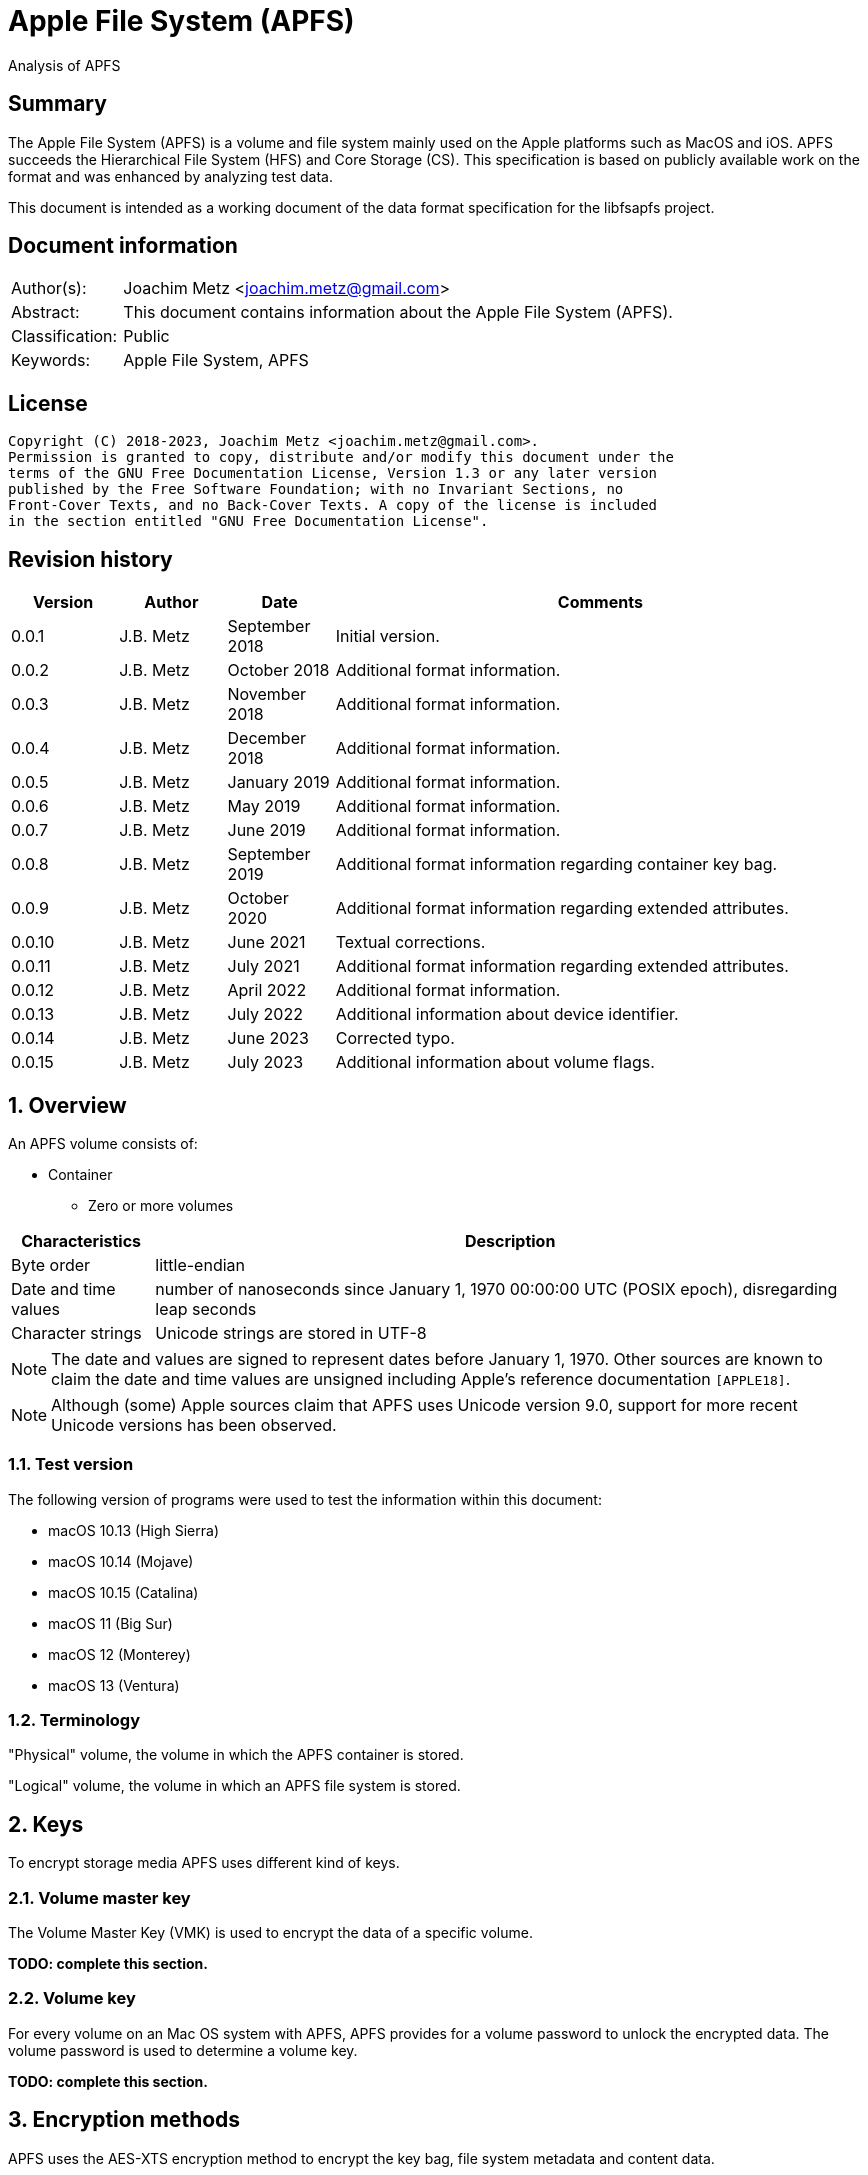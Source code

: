 = Apple File System (APFS)
Analysis of APFS

:toc:
:toclevels: 4

:numbered!:
[abstract]
== Summary

The Apple File System (APFS) is a volume and file system mainly used on
the Apple platforms such as MacOS and iOS. APFS succeeds the Hierarchical
File System (HFS) and Core Storage (CS). This specification is based on
publicly available work on the format and was enhanced by analyzing test data.

This document is intended as a working document of the data format specification
for the libfsapfs project.

[preface]
== Document information

[cols="1,5"]
|===
| Author(s): | Joachim Metz <joachim.metz@gmail.com>
| Abstract: | This document contains information about the Apple File System (APFS).
| Classification: | Public
| Keywords: | Apple File System, APFS
|===

[preface]
== License

....
Copyright (C) 2018-2023, Joachim Metz <joachim.metz@gmail.com>.
Permission is granted to copy, distribute and/or modify this document under the
terms of the GNU Free Documentation License, Version 1.3 or any later version
published by the Free Software Foundation; with no Invariant Sections, no
Front-Cover Texts, and no Back-Cover Texts. A copy of the license is included
in the section entitled "GNU Free Documentation License".
....

[preface]
== Revision history

[cols="1,1,1,5",options="header"]
|===
| Version | Author | Date | Comments
| 0.0.1 | J.B. Metz | September 2018 | Initial version.
| 0.0.2 | J.B. Metz | October 2018 | Additional format information.
| 0.0.3 | J.B. Metz | November 2018 | Additional format information.
| 0.0.4 | J.B. Metz | December 2018 | Additional format information.
| 0.0.5 | J.B. Metz | January 2019 | Additional format information.
| 0.0.6 | J.B. Metz | May 2019 | Additional format information.
| 0.0.7 | J.B. Metz | June 2019 | Additional format information.
| 0.0.8 | J.B. Metz | September 2019 | Additional format information regarding container key bag.
| 0.0.9 | J.B. Metz | October 2020 | Additional format information regarding extended attributes.
| 0.0.10 | J.B. Metz | June 2021 | Textual corrections.
| 0.0.11 | J.B. Metz | July 2021 | Additional format information regarding extended attributes.
| 0.0.12 | J.B. Metz | April 2022 | Additional format information.
| 0.0.13 | J.B. Metz | July 2022 | Additional information about device identifier.
| 0.0.14 | J.B. Metz | June 2023 | Corrected typo.
| 0.0.15 | J.B. Metz | July 2023 | Additional information about volume flags.
|===

:numbered:
== Overview

An APFS volume consists of:

* Container
** Zero or more volumes

[cols="1,5",options="header"]
|===
| Characteristics | Description
| Byte order | little-endian
| Date and time values | number of nanoseconds since January 1, 1970 00:00:00 UTC (POSIX epoch), disregarding leap seconds
| Character strings | Unicode strings are stored in UTF-8
|===

[NOTE]
The date and values are signed to represent dates before January 1, 1970.
Other sources are known to claim the date and time values are unsigned
including Apple's reference documentation `[APPLE18]`.

[NOTE]
Although (some) Apple sources claim that APFS uses Unicode version 9.0,
support for more recent Unicode versions has been observed.

=== Test version

The following version of programs were used to test the information within this document:

* macOS 10.13 (High Sierra)
* macOS 10.14 (Mojave)
* macOS 10.15 (Catalina)
* macOS 11 (Big Sur)
* macOS 12 (Monterey)
* macOS 13 (Ventura)

=== Terminology

"Physical" volume, the volume in which the APFS container is stored.

"Logical" volume, the volume in which an APFS file system is stored.

== Keys

To encrypt storage media APFS uses different kind of keys.

=== Volume master key

The Volume Master Key (VMK) is used to encrypt the data of a specific volume.

[yellow-background]*TODO: complete this section.*

=== Volume key

For every volume on an Mac OS system with APFS, APFS provides for a volume
password to unlock the encrypted data. The volume password is used to determine a
volume key.

[yellow-background]*TODO: complete this section.*

== Encryption methods

APFS uses the AES-XTS encryption method to encrypt the key bag, file system
metadata and content data.

=== AES-XTS

The AES-XTS encryption method uses:

* a primary key (key 1) to encrypt/decrypt the data (the whitened
plaintext/ciphertext).
* a secondary key (key 2) to encrypt/ decrypt the tweak value, also referred to
as the tweak key. The encrypted tweak value is used to whiten the
plaintext/ciphertext.
* a tweak value

The cipher block size is 128 bytes.

See `[IEEE 1619-2007]` for more information.

The container key bag is encrypted using the "container identifier" of the
container as both the primary and tweak key. The sector number, relative to
the start of the container, is used as the tweak value.

[NOTE]
When a T2 chip is present, it is currently assumed that the T2 is used to
encrypted the container key bag instead of the "container identifier".

The unit size is the sector size, which is assumed to be 512 bytes also for 4k
sector media.

The volume key bag is encrypted using the "volume identifier" of the
corresponding key bag entry, as both the primary and tweak key. The sector
number, relative to the start of the container, is used as the tweak value.

The file system B-tree is encrypted using the volume master key and the sector
number, relative to the start of the container, is used as the tweak value.

[yellow-background]*TODO: complete this section.*

=== [[key_bag_entries]]Key bag entries

== Objects

APFS uses the "object" data type to distinguish between different data types.

=== [[object_header]]Object header

The object header (obj_phys_t) is 32 bytes of size and consists of:

[cols="1,1,1,5",options="header"]
|===
| Offset | Size | Value | Description
| 0 | 8 | | Checksum (o_cksum) +
See section: <<object_checksum,Object checkum>>
| 8 | 8 | | Object identifier (o_oid)
| 16 | 8 | | Object transaction identifier (o_xid) +
Identifier of the most recent transaction that this object was modified in
| 24 | 4 | | Object type (o_type) +
See section: <<object_types,Object types>>
| 28 | 4 | | Object subtype (o_subtype) +
See section: <<object_subtypes,Object subtypes>>
|===

=== [[object_checksum]]Object checksum

The checksum algorithm:

* calculate a Fletcher-64 checksum of the block data without the object checkum value and an initial value of 0
* `checksum_lower_32bit = (fletcher_lower_32bit + fletcher_upper_32bit) mod 0xffffffff`
* `checksum_upper_32bit = (fletcher_lower_32bit + checksum_lower_32bit) mod 0xffffffff`
* `checksum = (checksum_upper_32bit << 32) | checksum_lower_32bit`

=== Object identifiers

* For a physical object, its identifier is the logical block address on disk where the object is stored.
* For an ephemeral object, its identifier is a number.
* For a virtual object, its identifier is a number.

[cols="1,1,5",options="header"]
|===
| Value | Identifier | Description
| 0 | OID_INVALID | Invalid
| 1 | OID_NX_SUPERBLOCK | Container superblock
| | |
| 1024 | OID_RESERVED_COUNT | Number of reserved object identifiers
|===

=== [[object_types]]Object types

The object type (o_type) value consists of a type and flags.

[cols="1,1,5",options="header"]
|===
| Value | Identifier | Description
| 0x00000000 | OBJECT_TYPE_INVALID | Invalid +
For a subtype this value represents not set or not specified
| 0x00000001 | OBJECT_TYPE_NX_SUPERBLOCK | Container superblock +
See section: <<container_superblock,Container superblock>>
| 0x00000002 | OBJECT_TYPE_BTREE | B-Tree (root)
| 0x00000003 | OBJECT_TYPE_BTREE_NODE | B-Tree node
| 0x00000004 | | [yellow-background]*Unknown (MTree?)*
| 0x00000005 | OBJECT_TYPE_SPACEMAN | Space manager header
| 0x00000006 | OBJECT_TYPE_SPACEMAN_CAB | Space manager chunk information address block +
See section: <<chunk_information_address_block,Chunk information address block>>
| 0x00000007 | OBJECT_TYPE_SPACEMAN_CIB | Space manager chunk information block +
See section: <<chunk_information_block,Chunk information block>>
| 0x00000008 | OBJECT_TYPE_SPACEMAN_BITMAP | Space manager bitmap
| 0x00000009 | OBJECT_TYPE_SPACEMAN_FREE_QUEUE | Space manager free queue
| 0x0000000a | OBJECT_TYPE_EXTENT_LIST_TREE | Extent list tree
| 0x0000000b | OBJECT_TYPE_OMAP | Object map +
See section: <<object_map,Object map>>
| 0x0000000c | OBJECT_TYPE_CHECKPOINT_MAP | Checkpoint map
| 0x0000000d | OBJECT_TYPE_FS | Volume superblock (File system) +
See section: <<volume_superblock,Volume superblock>>
| 0x0000000e | OBJECT_TYPE_FS | File system tree +
See section: <<file_system,File system>>
| 0x0000000f | OBJECT_TYPE_BLOCKREFTREE | Extent-reference tree +
See section: <<extent_reference_tree,Extent reference tree>>
| 0x00000010 | OBJECT_TYPE_SNAPMETATREE | Snapshot metadata tree +
See section: <<snapshot_metadata_tree,Snapshot metadata tree>>
| 0x00000011 | OBJECT_TYPE_NX_REAPER | Reaper +
See section: <<reaper,Reaper>>
| 0x00000012 | OBJECT_TYPE_NX_REAP_LIST | Reaper list +
See section: <<reaper_list,Reaper list>>
| 0x00000013 | OBJECT_TYPE_OMAP_SNAPSHOT | Object map snapshot
| 0x00000014 | OBJECT_TYPE_EFI_JUMPSTART | EFI jumpstart +
See section: <<efi_jumpstart,EFI jumpstart>>
| 0x00000015 | OBJECT_TYPE_FUSION_MIDDLE_TREE | Fusion middle tree +
See section: <<fusion_middle_tree,Fusion middle tree>>
| 0x00000016 | OBJECT_TYPE_NX_FUSION_WBC | Fusion write-back cache +
See section: <<fusion_write_back_cache,Fusion write-back cache>>
| 0x00000017 | OBJECT_TYPE_NX_FUSION_WBC_LIST | Fusion write-back cache list +
See section: <<fusion_write_back_cache,Fusion write-back cache>>
| 0x00000018 | OBJECT_TYPE_ER_STATE | [yellow-background]*Unknown (ER state?)*
| 0x00000019 | OBJECT_TYPE_GBITMAP | [yellow-background]*Unknown (G Bitmap?)*
| 0x0000001a | OBJECT_TYPE_GBITMAP_TREE | [yellow-background]*Unknown (G Bitmap tree?)*
| 0x0000001b | OBJECT_TYPE_GBITMAP_BLOCK | [yellow-background]*Unknown (G Bitmap block?)*
| | |
| 0x000000ff | OBJECT_TYPE_TEST | [yellow-background]*Unknown (test?)*
| | |
| 0x0000ffff | OBJECT_TYPE_MASK | Object type bitmask
| | |
3+| _Flags used in combination with some of the object types_
| 0x08000000 | OBJ_NONPERSISTENT | [yellow-background]*Unknown (Non-persistent?)*
| 0x10000000 | OBJ_ENCRYPTED | Is encrypted
| 0x20000000 | OBJ_NOHEADER | Has no object (obj_phys_t) header
| | |
| 0x00000000 | OBJ_VIRTUAL | Is virtual object
| 0x40000000 | OBJ_PHYSICAL | Is physical object
| 0x80000000 | OBJ_EPHEMERAL | Is ephemeral object
| | |
| 0xffff0000 | OBJECT_TYPE_FLAGS_MASK | Object type flags bitmask
| 0xc0000000 | OBJ_STORAGETYPE_MASK | Object storage type bitmask
| 0xf8000000 | OBJECT_TYPE_FLAGS_DEFINED_MASK | [yellow-background]*Unknown*
| | |
3+| _Object types without flags_
| 0x6b657973 | | Container key bag
| 0x72656373 | | Volume key bag
|===

=== [[object_subtypes]]Object subtypes

The object subtype is used by specific object types such as:

* B-Tree root
* B-Tree node

The object subtypes are the same as the <<object_types,Object types>>.

== [[btree]]B-tree

A B-tree consists of:

* B-tree (root or node) object
* B-tree node header
* B-tree entries (table of contents)
* keys data, where the first key is stored after the entries in increasing order
* Optional key free list
* unused data
* Optional value free list
* values data, where the first value is stored before the footer in descending order
* Optional B-tree footer, which is only stored in the root node

[NOTE]
`[APPLE18]` combines the B-Tree object and B-tree node header into a single
structure referred to as btree_node_phys_t.

=== B-tree object

==== B-tree root object

[cols="1,1,1,5",options="header"]
|===
| Offset | Size | Value | Description
4+| _Object header (btn_o)_
| 0 | 8 | | Object checksum +
See section: <<object_checksum,Object checkum>>
| 8 | 8 | | Object identifier
| 16 | 8 | | Object transaction identifier (xid)
| 24 | 4 | 0x00000002 +
0x40000002 | Object type +
See section: <<object_types,Object types>>
| 28 | 4 | | Object subtype +
See section: <<object_subtypes,Object subtypes>>
|===

[NOTE]
Object type can be 0x00000000 if the B-tree is empty.

==== B-tree node object

[cols="1,1,1,5",options="header"]
|===
| Offset | Size | Value | Description
4+| _Object header (btn_o)_
| 0 | 8 | | Object checksum +
See section: <<object_checksum,Object checkum>>
| 8 | 8 | | Object identifier
| 16 | 8 | | Object transaction identifier (xid)
| 24 | 4 | 0x00000003 +
0x40000003 | Object type +
See section: <<object_types,Object types>>
| 28 | 4 | | Object subtype +
See section: <<object_subtypes,Object subtypes>>
|===

=== B-tree node header

The B-tree node header is stored after the B-tree root or node object.

The B-tree node header is 24 bytes of size and consists of:

[cols="1,1,1,5",options="header"]
|===
| Offset | Size | Value | Description
| 0 | 2 | | Flags (btn_flags) +
See section: <<btree_node_flags,B-tree node flags>>
| 2 | 2 | | Level (btn_level)
| 4 | 4 | | Number of keys in the node (btn_nkeys)
4+| _Table space (btn_table_space)_
| 8 | 2 | | Entries data offset +
Contains an offset relative to the end of the B-tree node header or -1 (0xffff) if not set (invalid)
| 10 | 2 | | Entries data size
4+| _Free space (btn_free_space)_
| 12 | 2 | | Unused data offset +
Contains an offset relative to the end of the entries data or -1 (0xffff) if not set (invalid)
| 14 | 2 | | Unused data size
4+| _Key free list (btn_key_free_list)_
| 16 | 2 | | Unused key list offset +
Contains an offset relative to ??? or -1 (0xffff) if not set (invalid)
| 18 | 2 | | Unused key list size
4+| _Value free list (btn_val_free_list)_
| 20 | 2 | | Unused value list offset +
Contains an offset relative to ??? or -1 (0xffff) if not set (invalid)
| 22 | 2 | | Unused value list size
|===

==== [[btree_node_flags]]B-tree node flags

[cols="1,1,5",options="header"]
|===
| Value | Identifier | Description
| 0x0001 | BTNODE_ROOT | Is root
| 0x0002 | BTNODE_LEAF | Is leaf
| 0x0004 | BTNODE_FIXED_KV_SIZE | Has a fixed-size entry (key and value)
| 0x0008 | BTNODE_HASHED | B-tree branch nodes contain a hash of their sub nodes
| 0x0010 | BTNODE_NOHEADER | The B-tree node are stored without <<object_header,object header>> +
The object header contains 0-byte values
| | |
| 0x8000 | BTNODE_CHECK_KOFF_INVAL | In transient state +
This flag is used for in-memory purposes only
|===

=== B-tree entries

The B-tree entries are stored after the B-tree node header.

==== Fixed-size B-tree entry

The fixed-size B-tree entry is 4 bytes of size and consists of:

[cols="1,1,1,5",options="header"]
|===
| Offset | Size | Value | Description
| 0 | 2 | | Key data offset (key_offs) +
Contains an offset relative to the end of the entries data
| 2 | 2 | | Value data offset (value_offs) +
Contains a reversed offset relative to the start of the B-Tree footer
|===

==== Variable-size B-tree entry

The variable-size B-tree entry is 8 bytes of size and consists of:

[cols="1,1,1,5",options="header"]
|===
| Offset | Size | Value | Description
| 0 | 2 | | Key data offset (key_offs) +
Contains an offset relative to the end of the entries data
| 2 | 2 | | Key data size (key_len)
| 4 | 2 | | Value data offset (value_offs) +
Contains a reversed offset relative to the start of the B-Tree footer
| 6 | 2 | | Value data size (value_len)
|===

=== B-tree footer

The B-tree footer is stored at the end of the block that contains the B-tree
root boject.

The B-tree footer (btree_info_t) is 40 bytes of size and consists of:

[cols="1,1,1,5",options="header"]
|===
| Offset | Size | Value | Description
4+| _Static information (btree_info_fixed_t)_
| 0 | 4 | | Flags (bt_flags) +
See section: <<btree_flags,B-tree flags>>
| 4 | 4 | | Node size (bt_node_size)
| 8 | 4 | | Key size (bt_key_size) +
Set to 0 if key has a variable size
| 12 | 4 | | Value size (bt_val_size) +
Set to 0 if value has a variable size
4+|
| 16 | 4 | | Maximum key size (bt_longest_key)
| 20 | 4 | | Maximum value size (bt_longest_val)
| 24 | 8 | | Total number of keys (bt_key_count)
| 32 | 8 | | Total number of nodes (bt_node_count)
|===

==== [[btree_flags]]B-tree flags

[cols="1,1,5",options="header"]
|===
| Value | Identifier | Description
| 0x00000001 | BTREE_UINT64_KEYS | [yellow-background]*Unknown*
| 0x00000002 | BTREE_SEQUENTIAL_INSERT | [yellow-background]*Unknown*
| 0x00000004 | BTREE_ALLOW_GHOSTS | [yellow-background]*Unknown*
| 0x00000008 | BTREE_EPHEMERAL | [yellow-background]*Unknown*
| 0x00000010 | BTREE_PHYSICAL | [yellow-background]*Unknown*
| 0x00000020 | BTREE_NONPERSISTENT | [yellow-background]*Unknown*
| 0x00000040 | BTREE_KV_NONALIGNED | [yellow-background]*Unknown*
| 0x00000080 | BTREE_HASHED | B-tree branch nodes contain a hash of their sub nodes
| 0x00000100 | BTREE_NOHEADER | The B-tree node are stored without <<object_header,object header>> +
The object header contains 0-byte values
|===

== The container

APFS stores volumes inside a container. The maximum number of volumes is
dependent on the size of the container. `[HANSEN17]` indicates:

[cols="1,5",options="header"]
|===
| Container size | Maximum number of volumes
| 1 GiB | 2
| 2 GiB | 4
| 5 GiB | 10
| 10 GiB | 20
| 20 GiB | 40
| 100 GiB | 100
| 12 TiB | 100
| 1.2 PiB | 100
| 7.5 EiB | 100
|===

The container consists of:

* current container superblock
* stored in the container checkpoint descriptor area:
** current checkpoint map
** previous checkpoint map(s)
** previous container superblock(s)
* stored in the container:
** space manager
** container object map
** reaper
** crypto key
** zero or more volumes
* [yellow-background]*backup of current container superblock?*

=== [[container_superblock]]Container superblock

The container superblock is 1382 bytes of size and consists of:

[cols="1,1,1,5",options="header"]
|===
| Offset | Size | Value | Description
4+| _Object header_
| 0 | 8 | | Object checksum +
See section: <<object_checksum,Object checkum>>
| 8 | 8 | | Object identifier
| 16 | 8 | | Object transaction identifier (xid)
| 24 | 4 | 0x80000001 | Object type +
See section: <<object_types,Object types>>
| 28 | 4 | 0x00000000 | Object subtype
4+| _Object values_
| 32 | 4 | "NXSB" | Signature (nx_magix)
| 36 | 4 | | Block size (nx_block_size)
| 40 | 8 | | Number of blocks (nx_block_count)
| 48 | 8 | | Compatible feature flags (nx_features) +
See section: <<container_feature_flags,Container feature flags>>
| 56 | 8 | | Read-only compatible feature flags (nx_readonly_compatible_features) +
See section: <<container_read_only_feature_flags,Container read-only feature flags>>
| 64 | 8 | | Incompatible feature flags (nx_incompatible_features) +
See section: <<container_incompatible_feature_flags,Container incompatible feature flags>>
| 72 | 16 | | Container identifier (nx_uuid) +
Contains a UUID stored in big-endian
| 88 | 8 | | Next (available) object identifier (nx_next_oid)
| 96 | 8 | | Next (available) transaction identifier (nx_next_xid)
| 104 | 4 | | Checkpoint descriptor area number of blocks (nx_xp_desc_blocks) +
Contains size, in the number of blocks, of the checkpoint descriptor area and the MSB is a flag
| 108 | 4 | | Checkpoint data area number of blocks (nx_xp_data_blocks) +
Contains size, in the number of blocks, of the checkpoint data area and the MSB is a flag
| 112 | 8 | | Checkpoint descriptor area block number (nx_xp_desc_base) +
Contains the block number relative to the start of the container of the checkpoint descriptor area if the MSB of nx_xp_desc_blocks is not set otherwise the value contains the physical object identifier of a checkpoint descriptor area B-tree
| 120 | 8 | | Checkpoint data area block number (nx_xp_data_base) +
Contains the block number relative to the start of the container of the checkpoint data area if the MSB of nx_xp_data_blocks is not set
| 128 | 4 | | Next available index in the checkpoint descriptor area (nx_xp_desc_next)
| 132 | 4 | | Next available index in the checkpoint data area (nx_xp_data_next)
| 136 | 4 | | Start index in the checkpoint descriptor area used by the superblock (nx_xp_desc_index)
| 140 | 4 | | Number of blocks in the checkpoint descriptor area used by the superblock (nx_xp_desc_len)
| 144 | 4 | | Start index in the checkpoint data area used by the superblock (nx_xp_data_index)
| 148 | 4 | | Number of blocks in the checkpoint data area used by the superblock (nx_xp_data_len)
| 152 | 8 | | Space manager object identifier (nx_spaceman_oid) +
Contains a object identifier that can be resolved in the <<checkpoint_map,checkpoint map>>
| 160 | 8 | | Object map block number (nx_omap_oid) +
Contains a block number relative to the start of the container of the <<object_map,object map>>
| 168 | 8 | | Reaper object identifier (nx_reaper_oid) +
Contains a object identifier that can be resolved in the <<checkpoint_map,checkpoint map>>
| 176 | 4 | | [yellow-background]*Unknown (nx_test_type)*
| 180 | 4 | | Maxmum number of volumes (nx_max_file_systems) +
Contains the maximum number of volumes supported by the container
| 184 | 100 x 8 = 800 | | Array of volume object identifiers (nx_fs_oid) +
The object identifiers can be resolved in the <<object_map,object map>> to a "physical" location
| 984 | 32 x 8 = 256 | | Counters (nx_counters) +
See section: <<container_counters,Container counters>>
4+| _Unknown (nx_blocked_out_prange)_
| 1240 | 8 | | [yellow-background]*Unknown (nx_blocked_out_base)*
| 1248 | 8 | | [yellow-background]*Unknown (nx_blocked_out_blocks)*
4+|
| 1254 | 8 | | [yellow-background]*Unknown (nx_evict_mapping_tree_oid)*
| 1262 | 8 | | Container flags (nx_flags) +
See section: <<container_flags,Container flags>>
| 1270 | 8 | | EFI jumpstart (physical) object identifier (nx_efi_jumpstart) +
Contains a block number relative to the start of the container of the <<efi_jumpstart,EFI jumpstart>>
| 1278 | 16 | | Fusion set identifier (nx_fusion_uuid) +
Contains a UUID stored in big-endian
4+| _Unknown (nx_keylocker)_
| 1294 | 8 | | Container key bag data block number (nx_keybag_base) +
Contains a block number relative to the start of the container of the <<key_bag,Key bag>>
| 1302 | 8 | | Contaner key bag data number of blocks (nx_keybag_blocks)
4+|
| 1310 | 4 x 8 = 32 | | [yellow-background]*Unknown (nx_ephemeral_info)*
| 1342 | 8 | | [yellow-background]*Unknown (Test object identifier) (nx_test_oid)*
| 1350 | 8 | | Fusion middle tree block number  (nx_fusion_mt_oid) +
Contains a block number relative to the start of the container of the <<fusion_middle_tree,Fusion middle tree>>
| 1358 | 8 | | Fusion write-back cache state object identifier (nx_fusion_wbc_oid) +
Contains a object identifier that can be resolved in the <<checkpoint_map,checkpoint map>>
4+| _Unknown (nx_fusion_wbc)_
| 1366 | 8 | | Start block of the Fusion write-back cache area (nx_fusion_wbc_base)
| 1374 | 8 | | Number of blocks of the Fusion write-back cache area (nx_fusion_wbc_blocks)
4+|
|===

[NOTE]
Presumably NXSB is an abbreviation of NX superblock. At this point it is
unclear what NX stands for.

==== [[container_flags]]Container flags

[cols="1,1,5",options="header"]
|===
| Value | Identifier | Description
| 0x00000001 | NX_RESERVED_1 | [yellow-background]*Unknown (reserved)*
| 0x00000002 | NX_RESERVED_2 | [yellow-background]*Unknown (reserved)*
| 0x00000004 | NX_CRYPTO_SW | The encryption is performed in software
|===

==== [[container_feature_flags]]Container feature flags

[cols="1,1,5",options="header"]
|===
| Value | Identifier | Description
| 0x0000000000000001 | NX_FEATURE_DEFRAG | Supports defragmentation
| 0x0000000000000002 | NX_FEATURE_LCFD | Use low-capacity Fusion Drive mode
|===

==== [[container_read_only_feature_flags]]Container read-only feature flags

Current no read-only feature flags are defined

==== [[container_incompatible_feature_flags]]Container incompatible feature flags

[cols="1,1,5",options="header"]
|===
| Value | Identifier | Description
| 0x0000000000000001 | NX_INCOMPAT_VERSION1 | Pre-release version 1 of APFS
| 0x0000000000000002 | NX_INCOMPAT_VERSION2 | Release version 2 of APFS
| | |
| 0x0000000000000100 | NX_INCOMPAT_FUSION | Supports Fusion Drives
|===

[NOTE]
According to `[APPLE18]` the pre-release version 1 and release version 2 are
incompatble.

==== [[container_counters]]Container counters

[cols="1,1,5",options="header"]
|===
| Value | Identifier | Description
| 0 | NX_CNTR_OBJ_CKSUM_SET| Number of times a checksum has been calculated when wrting to disk
| 1 | NX_CNTR_OBJ_CKSUM_FAIL| Number of checksum errors when reading from disk
|===

[NOTE]
The other 30 counters are presumed to be unused at this point.

==== Notes

....
checkpoint descriptor area B-tree
The treeʼs keys are block offsets into the checkpoint descriptor area, and its
values are instances of prange_t that contain the fragmentʼs size and location.
....

....
checkpoint data area B-tree
The treeʼs keys are block offsets into the checkpoint data area, and its values are instances of
prange_t that contain the fragmentʼs size and location.
....

=== [[checkpoint_map]]Checkpoint map

The checkpoint map contains a mapping between container metadata object
identifiers and their location in the volume.

==== Checkpoint map object

The checkpoint map object (checkpoint_map_phys_t) is 4080 bytes of size and
consists of:

[cols="1,1,1,5",options="header"]
|===
| Offset | Size | Value | Description
4+| _Object header_
| 0 | 8 | | Object checksum +
See section: <<object_checksum,Object checkum>>
| 8 | 8 | | Object identifier
| 16 | 8 | | Object transaction identifier (xid)
| 24 | 4 | 0x4000000c | Object type +
See section: <<object_types,Object types>>
| 28 | 4 | 0x00000000 | Object subtype
4+| _Object values_
| 32 | 4 | | Flags (cpm_flags) +
See section: <<checkpoint_flags,Checkpoint flags>>
| 36 | 4 | | Number of entries (cpm_count)
| 40 | 101 x 40 = 4040 | | Array of map entries (cpm_map) +
See sections: <<checkpoint_map_entry,Checkpoint map entry>>
|===

==== [[checkpoint_flags]]Checkpoint flags

[cols="1,1,5",options="header"]
|===
| Value | Identifier | Description
| 0x00000001 | CHECKPOINT_MAP_LAST | Last checkpoint map object
|===

==== [[checkpoint_map_entry]]Checkpoint map entry

The checkpoint map (checkpoint_mapping_t) entry entry is 40 bytes of size and
consists of:

[cols="1,1,1,5",options="header"]
|===
| Offset | Size | Value | Description
4+| _Object header_
| 0 | 4 | | (Container) object type (cpm_type) +
See section: <<object_types,Object types>>
| 4 | 4 | | (Container) object subtype (cpm_subtype)
| 8 | 4 | | Size (cpm_size) +
Contains number of bytes
| 12 | 4 | | [yellow-background]*Padding (cpm_pad)*
| 16 | 8 | | File system object identifier (cpm_fs_oid)
| 24 | 8 | | (Container) object identifier (cpm_oid)
| 32 | 8 | | Physical address (cpm_paddr) +
Contains a block number relative to the start of the container
|===

== [[object_map]]Object map

The object map contains a mapping between object identifiers and their
"physical" location.

The object map consists of:

* object map (object)
* object map B-tree

=== Object map object

The object map object (omap_phys_t) is 88 bytes of size and consists of:

[cols="1,1,1,5",options="header"]
|===
| Offset | Size | Value | Description
4+| _Object header_
| 0 | 8 | | Object checksum +
See section: <<object_checksum,Object checkum>>
| 8 | 8 | | Object identifier
| 16 | 8 | | Object transaction identifier (xid)
| 24 | 4 | 0x4000000b | Object type +
See section: <<object_types,Object types>>
| 28 | 4 | 0x00000000 | Object subtype
4+| _Object values_
| 32 | 4 | | Flags (om_flags) +
See section: <<object_map_flags,Object map flags>>
| 36 | 4 | | Number of snapshots (om_snap_count)
| 40 | 4 | | Object map B-tree type (om_tree_type)
| 44 | 4 | | Object map snapshots B-tree type (om_snapshot_tree_type)
| 48 | 8 | | Object map B-tree object identifier (om_tree_oid)
| 56 | 8 | | Object map snapshots B-tree object identifier (om_snapshot_tree_oid)
| 64 | 8 | | Most recent snapshot object identifier (om_most_recent_snap)
| 72 | 8 | | [yellow-background]*Unknown transaction identifier (om_pending_revert_min)*
| 80 | 8 | | [yellow-background]*Unknown transaction identifier (om_pending_revert_max)*
|===

==== [[object_map_flags]]Object map flags

[cols="1,1,5",options="header"]
|===
| Value | Identifier | Description
| 0x00000001 | OMAP_MANUALLY_MANAGED | No snapshot support
| 0x00000002 | OMAP_ENCRYPTING | Encryption in progress
| 0x00000004 | OMAP_DECRYPTING | Decryption in progress
| 0x00000008 | OMAP_KEYROLLING | Re-encryption with new key in progress
| 0x00000010 | OMAP_CRYPTO_GENERATION | Encryption configuation has changed
|===

=== Object map B-tree

The object map values are stored in <<btree,B-tree>>.

==== Object map B-tree key

The object map B-tree key (omap_key_t) is 16 bytes of size and consists of:

[cols="1,1,1,5",options="header"]
|===
| Offset | Size | Value | Description
| 0 | 8 | | Key object identifier (ok_oid)
| 8 | 8 | | Key object transaction identifier (ok_xid)
|===

==== Object map B-tree branch node value

An object map B-tree node contains branch node values if BTNODE_LEAF is not set.
The corresponding object map B-tree key represents the first key in the branch.

An object map B-tree branch node value is 8 bytes of size and consists of:

[cols="1,1,1,5",options="header"]
|===
| Offset | Size | Value | Description
| 0 | 8 | | Sub node block number +
Contains a block number relative to the start of the container
|===

==== Object map value

An object map B-tree node contains object map values if BTNODE_LEAF is set.

The object map value (omap_val_t) is 16 bytes of size and consists of:

[cols="1,1,1,5",options="header"]
|===
| Offset | Size | Value | Description
| 0 | 4 | | Value object flags (ov_flags) +
See section: <<object_map_value_flags,Object map value flags>>
| 4 | 4 | | Value object size (ov_size)
| 8 | 8 | | Value object physical address (ov_paddr) +
Contains a block number relative to the start of the container
|===

===== [[object_map_value_flags]]Object map value flags

[cols="1,1,5",options="header"]
|===
| Value | Identifier | Description
| 0x00000001 | OMAP_VAL_DELETED | [yellow-background]*Unknown*
| 0x00000002 | OMAP_VAL_SAVED | [yellow-background]*Unknown*
| 0x00000004 | OMAP_VAL_ENCRYPTED | [yellow-background]*Unknown*
| 0x00000008 | OMAP_VAL_NOHEADER | [yellow-background]*Unknown*
| 0x00000010 | OMAP_VAL_CRYPTO_GENERATION | [yellow-background]*Unknown*
|===

==== Notes

TODO document omap_snapshot_t
TODO document Object Map Reaper Phases

=== Space manager

The space manager (spaceman_phys_t) is variable of size and consists of:

[cols="1,1,1,5",options="header"]
|===
| Offset | Size | Value | Description
4+| _Object header (sm_o)_
| 0 | 8 | | Object checksum +
See section: <<object_checksum,Object checkum>>
| 8 | 8 | | Object identifier
| 16 | 8 | | Object transaction identifier (xid)
| 24 | 4 | 0x80000005 | Object type +
See section: <<object_types,Object types>>
| 28 | 4 | 0x00000000 | Object subtype
4+| _Object values_
| 32 | 4 | | Block size (sm_block_size)
| 36 | 4 | | Number of blocks per chunk (sm_blocks_per_chunk)
| 40 | 4 | | Number of chunks per chunk information block (CIB) (sm_chunks_per_cib)
| 44 | 4 | | Number of chunk information blocks (CIBs) per chunk information address block (CAB) (sm_cibs_per_cab)
4+| _Space manager devices (sm_dev)_
| 48 | 48 | | Main device (SD_MAIN) +
Contains a <<space_manager_device,Space manager device>>
| | 96 | 48 | Tier2 device (SD_TIER2) +
Contains a <<space_manager_device,Space manager device>>
4+|
| 144 | 4 | | Flags +
See section: <<space_manager_flags,Space manager flags>>
| 148 | 4 | | [yellow-background]*Unknown (sm_ip_bm_tx_multiplier)*
| 152 | 8 | | [yellow-background]*Unknown (sm_ip_block_count)*
| 160 | 4 | | [yellow-background]*Unknown (sm_ip_bm_size_in_blocks)*
| 164 | 4 | | [yellow-background]*Unknown (sm_ip_bm_block_count)*
| 168 | 8 | | [yellow-background]*Unknown (sm_ip_bm_base)*
| 176 | 8 | | [yellow-background]*Unknown (sm_ip_base)*
| 184 | 8 | | [yellow-background]*Unknown (sm_fs_reserve_block_count)*
| 192 | 8 | | [yellow-background]*Unknown (sm_fs_reserve_alloc_count)*
4+| _Space manager free queues (sm_fq)_
| 200 | 40 | | [yellow-background]*Unknown space free queue (SFQ_IP)* +
Contains a <<space_manager_free_queue,Space manager free queue>>
| 240 | 40 | | Main space free queue (SFQ_MAIN)* +
Contains a <<space_manager_free_queue,Space manager free queue>>
| 280 | 40 | | Tier2 space free queue (SFQ_TIER2)* +
Contains a <<space_manager_free_queue,Space manager free queue>>
4+|
| 320 | 2 | | [yellow-background]*Unknown (sm_ip_bm_free_head)*
| 322 | 2 | | [yellow-background]*Unknown (sm_ip_bm_free_tail)*
| 324 | 4 | | [yellow-background]*Unknown (sm_ip_bm_xid_offset)* +
Contains an offset in bytes relative to the start of the space manager
| 328 | 4 | | [yellow-background]*Unknown (sm_ip_bitmap_offset)* +
Contains an offset in bytes relative to the start of the space manager
| 332 | 4 | | [yellow-background]*Unknown (sm_ip_bm_free_next_offset)* +
Contains an offset in bytes relative to the start of the space manager
| 336 | 4 | 1 | [yellow-background]*Unknown (sm_version)*
| 340 | 4 | | [yellow-background]*Unknown (sm_struct_size)*
4+| _Space manager data zone (sm_datazone)_
| 344 | 8 x 72 | | Main allocation zones
| 920 | 8 x 72 | | Tier2 allocation zones
4+|
| 1492 | ... | | [yellow-background]*Unknown (data)*
|===

==== [[space_manager_flags]]Space manager flags

[cols="1,1,5",options="header"]
|===
| Value | Identifier | Description
| 0x00000001 | SM_FLAG_VERSIONED | [yellow-background]*Unknown*
|===

==== [[space_manager_device]]Space manager device

A space manager device (spaceman_device_t) is 48 bytes of size and consists of:

[cols="1,1,1,5",options="header"]
|===
| Offset | Size | Value | Description
| 0 | 8 | | Number of blocks (sm_block_count)
| 8 | 8 | | Number of chunks (sm_chunk_count)
| 16 | 4 | | Number of chunk information blocks (CIBs) (sm_cib_count)
| 20 | 4 | | Number of chunk information address blocks (CABs) (sm_cab_count)
| 24 | 8 | | Number of unused blocks (sm_free_count)
| 32 | 4 | | [yellow-background]*Unknown (sm_addr_offset)* +
Contains an offset in bytes relative to the start of the space manager
| 36 | 4 | | [yellow-background]*Unknown (sm_reserved)*
| 40 | 8 | | [yellow-background]*Unknown (sm_reserved2)*
|===

==== [[space_manager_free_queue]]Space manager free queue

A space manager free queue (spaceman_free_queue_t) is 40 bytes of size and
consists of:

[cols="1,1,1,5",options="header"]
|===
| Offset | Size | Value | Description
| 0 | 8 | | [yellow-background]*Unknown (sfq_count)*
| 8 | 8 | | Space manager free queue tree object identifier (sfq_tree_oid)
| 16 | 8 | | Space manager free queue oldest transaction identifier (sfq_oldest_xid)
| 24 | 2 | | [yellow-background]*Unknown (sfq_tree_node_limit)*
| 26 | 2 | | [yellow-background]*Unknown (sfq_pad16)*
| 28 | 4 | | [yellow-background]*Unknown (sfq_pad32)*
| 32 | 8 | | [yellow-background]*Unknown (sfq_reserved)*
|===

==== [[space_manager_allocation_zone]]Space manager allocation zone

A space manager allocation zone (spaceman_allocation_zone_info_phys_t) is
72 bytes of size and consists of:

[cols="1,1,1,5",options="header"]
|===
| Offset | Size | Value | Description
| 0 | 8 | | Current allocation zone boundaries (saz_current_boundaries) +
Contains <<space_manager_zone_boundaries,Space manager zone boundaries>>
| 8 | 7 x 8 | | Previous allocation zone boundaries (saz_previous_boundaries) +
Contains <<space_manager_zone_boundaries,Space manager zone boundaries>>
| 64 | 2 | | [yellow-background]*Unknown (saz_zone_id)*
| 66 | 2 | | [yellow-background]*Unknown (saz_previous_boundary_index)*
| 68 | 4 | | [yellow-background]*Unknown (saz_reserved)*
|===

==== [[space_manager_zone_boundaries]]Space manager zone_boundaries

A space manager zone boundaries (spaceman_allocation_zone_boundaries_t) is
8 bytes of size and consists of:

[cols="1,1,1,5",options="header"]
|===
| Offset | Size | Value | Description
| 0 | 8 | | [yellow-background]*Unknown (saz_zone_start)*
| 8 | 8 | | [yellow-background]*Unknown (saz_zone_end)*
|===

==== Notes

sm_addr_offset points to block number which points to a OBJECT_TYPE_SPACEMAN_CIB block.
Probably an OBJECT_TYPE_SPACEMAN_CAB block when necessary.

....
00052000  0d cd df 3f cb 2a 20 80  4d 00 00 00 00 00 00 00  |...?.* .M.......|
00052010  04 00 00 00 00 00 00 00  07 00 00 40 00 00 00 00  |...........@....|
00052020  00 00 00 00 01 00 00 00  04 00 00 00 00 00 00 00  |................|
00052030  00 00 00 00 00 00 00 00  f6 03 00 00 86 03 00 00  |................|
00052040  4e 00 00 00 00 00 00 00  00 00 00 00 00 00 00 00  |N...............|
00052050  00 00 00 00 00 00 00 00  00 00 00 00 00 00 00 00  |................|
*
00053000  ff ff ff ff ff ff ff ff  ff ff ff ff ff ff 00 00  |................|
00053010  00 00 00 00 00 00 00 00  00 00 00 00 00 00 00 00  |................|
*
....

=== [[chunk_information_address_block]]Chunk information address block

The chunk information address block (cib_addr_block_t) is variable of size
and consists of:

[cols="1,1,1,5",options="header"]
|===
| Offset | Size | Value | Description
4+| _Object header (cab_o)_
| 0 | 8 | | Object checksum +
See section: <<object_checksum,Object checkum>>
| 8 | 8 | | Object identifier
| 16 | 8 | | Object transaction identifier (xid)
| 24 | 4 | 0x40000006 | Object type +
See section: <<object_types,Object types>>
| 28 | 4 | 0x00000000 | Object subtype
4+| _Object values_
| 32 | 4 | | [yellow-background]*Unknown (cab_index)*
| 36 | 4 | | Number of chunk information blocks (CIBs) (cab_cib_count)
4+| _Chunk information block physical addresses (cab_cib_addr)_
| 40 | 8 x Number of CIBs | | Physical address of chunk information blocks (CIB)
|===

=== [[chunk_information_block]]Chunk information block

The chunk information block (chunk_info_block_t) is variable of size and
consists of:

[cols="1,1,1,5",options="header"]
|===
| Offset | Size | Value | Description
4+| _Object header (cib_o)_
| 0 | 8 | | Object checksum +
See section: <<object_checksum,Object checkum>>
| 8 | 8 | | Object identifier
| 16 | 8 | | Object transaction identifier (xid)
| 24 | 4 | 0x40000007 | Object type +
See section: <<object_types,Object types>>
| 28 | 4 | 0x00000000 | Object subtype
4+| _Object values_
| 32 | 4 | | [yellow-background]*Unknown (cib_index)*
| 36 | 4 | | Number of chunk information entries (cib_chunk_info_count)
4+| _Chunk information entries (cib_chunk_info)_
| 40 | 8 x Number of entries | | Array of chunk information entries
|===

==== [[chunk_information_entry]]Chunk information entry

The chunk information entry (chunk_info_t) is 32 bytes of size and consists of:

[cols="1,1,1,5",options="header"]
|===
| Offset | Size | Value | Description
| 0 | 8 | | [yellow-background]*Unknown (ci_xid)*
| 8 | 8 | | [yellow-background]*Unknown (ci_addr)*
| 16 | 4 | | [yellow-background]*Unknown (ci_block_count)*
| 20 | 4 | | [yellow-background]*Unknown (ci_free_count)*
| 24 | 8 | | [yellow-background]*Unknown (ci_bitmap_addr)*
|===

=== [[reaper]]Reaper

The reaper is [yellow-background]*unknown* of size and consists of:

[cols="1,1,1,5",options="header"]
|===
| Offset | Size | Value | Description
4+| _Object header_
| 0 | 8 | | Object checksum +
See section: <<object_checksum,Object checkum>>
| 8 | 8 | | Object identifier
| 16 | 8 | | Object transaction identifier (xid)
| 24 | 4 | 0x80000011 | Object type +
See section: <<object_types,Object types>>
| 28 | 4 | 0x00000000 | Object subtype
4+| _Object values_
| 32 | 8 | | [yellow-background]*Unknown*
| | 8 | | [yellow-background]*Unknown*
| | 8 | | [yellow-background]*Unknown*
| | 8 | | [yellow-background]*Unknown*
| | 4 | | [yellow-background]*Unknown*
| | 4 | | [yellow-background]*Unknown*
| | 4 | | [yellow-background]*Unknown*
| | 4 | | [yellow-background]*Unknown*
| | 8 | | [yellow-background]*Unknown*
| | 8 | | [yellow-background]*Unknown*
| | 8 | | [yellow-background]*Unknown*
| | 4 | | [yellow-background]*Unknown*
| | 4 | | [yellow-background]*Unknown*
|===

==== [[reaper_list]]Reaper list

The reaper list entry is [yellow-background]*unknown* of size and consists of:

[cols="1,1,1,5",options="header"]
|===
| Offset | Size | Value | Description
4+| _Object header_
| 0 | 8 | | Object checksum +
See section: <<object_checksum,Object checkum>>
| 8 | 8 | | Object identifier
| 16 | 8 | | Object transaction identifier (xid)
| 24 | 4 | 0x80000012 | Object type +
See section: <<object_types,Object types>>
| 28 | 4 | 0x00000000 | Object subtype
4+| _Object values_
| 32 | 4 | | [yellow-background]*Unknown*
| 36 | 4 | | [yellow-background]*Unknown*
| 40 | 4 | | [yellow-background]*Unknown*
| 44 | 4 | | [yellow-background]*Unknown (max_record_count)*
| 48 | 4 | | [yellow-background]*Unknown (record_count)*
| 52 | 4 | | [yellow-background]*Unknown (first_index)*
| 56 | 4 | | [yellow-background]*Unknown (last_index)*
| 60 | 4 | | [yellow-background]*Unknown (free_index)*
| 64 | 100 x ... | | Array of reaper list entries (nrle) +
See section: <<reaper_list_entry,Reaper list entry>>
|===

==== [[reaper_list_entry]]Reaper list entry

The reaper list entry is 40 bytes of size and consists of:

[cols="1,1,1,5",options="header"]
|===
| Offset | Size | Value | Description
| 0 | 4 | | Forward link (fwlink)
| 4 | 4 | | [yellow-background]*Unknown*
| 8 | 4 | | Type (type)
| 12 | 4 | | Block size (blksize)
| 16 | 8 | | Object identifier (oid)
| 24 | 8 | | Physical address (paddr) +
Contains a block number relative to the start of the container
| 32 | 8 | | Object transaction identifier (xid)
|===

== [[key_bag]]Key bag

The key bag consists of:

* Container or volume key bag object
* Key bag header
* Key bag entries

=== Container key bag object

The container key bag object contains key data of the container.

The container key bag object is 32 bytes of size and consists of:

[cols="1,1,1,5",options="header"]
|===
| Offset | Size | Value | Description
4+| _Object header_
| 0 | 8 | | Object checksum +
See section: <<object_checksum,Object checkum>>
| 8 | 8 | | Object identifier
| 16 | 8 | | Object transaction identifier (xid)
| 24 | 4 | 0x6b657973 ("syek") | Object type +
See section: <<object_types,Object types>>
| 28 | 4 | 0x00000000 | Object subtype
|===

=== Volume key bag object

The volume key bag object contains key data of a specific volume.

The volume key bag object is 32 bytes of size and consists of:

[cols="1,1,1,5",options="header"]
|===
| Offset | Size | Value | Description
4+| _Object header_
| 0 | 8 | | Object checksum +
See section: <<object_checksum,Object checkum>>
| 8 | 8 | | Object identifier
| 16 | 8 | | Object transaction identifier (xid)
| 24 | 4 | 0x72656373 ("scer") | Object type +
See section: <<object_types,Object types>>
| 28 | 4 | 0x00000000 | Object subtype
|===

=== Key bag header

The key bag header (kb_locker_t) is 16 bytes of size and consists of:

[cols="1,1,1,5",options="header"]
|===
| Offset | Size | Value | Description
| 0 | 2 | 2 | Format version (kl_version)
| 2 | 2 | | Number of entries (kl_nkeys)
| 4 | 4 | | Key bag data size (kl_nbytes) +
Contains the size of the key bag data, this includes the size of key bag header
| 8 | 8 | | [yellow-background]*Unknown (padding)*
|===

=== [[key_bag_entries]]Key bag entries

A key bag entry consists of:

* a key bag entry header
* a key bag entry data
* alignment padding

The key bag entry header specifies the type of the key bag entry data.

The key bag entries are 16-byte aligned.

==== Key bag entry header

The key bag entry header (keybag_entry_t) is 24 bytes of size and consists of:

[cols="1,1,1,5",options="header"]
|===
| Offset | Size | Value | Description
| 0 | 16 | | Volume identifer (ke_uuid) +
Contains a UUID stored in big-endian
| 16 | 2 | | Entry type (ke_tag) +
See section: <<key_bag_entry_types,Key bag entry types>>
| 18 | 2 | | Entry data size (ke_keylen)
| 20 | 4 | | [yellow-background]*Unknown (padding)*
|===

==== [[key_bag_entry_types]]Key bag entry types

===== Container key bag entry types

[cols="1,1,5",options="header"]
|===
| Value | Identifier | Description
| 0x00 | KB_TAG_UNKNOWN | Unknown
| 0x01 | KB_TAG_WRAPPING_KEY | Wrapping key
| 0x02 | KB_TAG_VOLUME_KEY | Volume master key +
See section: <<key_bag_kek_packed_object,Key encrypted key (KEK) packed object>>
| 0x03 | KB_TAG_VOLUME_UNLOCK_RECORDS | Volume key bag extent +
See section: <<key_bag_data_extent,Key bag data extent>>
| 0x04 | KB_TAG_VOLUME_PASSPHRASE_HINT | Passphrase hint
| | |
| 0xf8 | KB_TAG_USER_PAYLOAD | [yellow-background]*Unknown (user payload)*
|===

The volume master key is encryped with a volume key.

===== Volume key bag entry types

[cols="1,1,5",options="header"]
|===
| Value | Identifier | Description
| 3 | | Volume key +
See section: <<key_bag_kek_packed_object,Key encrypted key (KEK) packed object>>
| 4 | | Password Hint +
Contains a string without end-of-string character
|===

The volume key is encryped with an user key.

==== [[key_bag_packed_object]]Key bag packed object

The packed object consist of an object packed value that embeds attribute
packed values.

===== Key bag packed value

The key bag packed value is variable of size and consists of:

[cols="1,1,1,5",options="header"]
|===
| Offset | Size | Value | Description
| 0 | 1 | | Value tag (or value type) +
[yellow-background]*Unknown (Where the most-significant bit represents a user-defined flag?)*
| 1 | 1 | | Value data size +
If the most-significant bit is set the value data size is stored in the next ( value & 0x7f ) bytes +
Seen: 0x81
| ... | ... | | Value data
|===

[NOTE]
The meaning of the value tags differ per packed object type.

[NOTE]
A packed value with a tag and size of 0 signifies the end of the packed values.

===== [[key_bag_kek_packed_object]]Key encrypted key (KEK) packed object

The packed object value tag of a key encrypted key is 0x30 and contains the
following attribute value tags:

[cols="1,1,5",options="header"]
|===
| Value | Identifier | Description
| 0x80 | | [yellow-background]*Unknown*
| 0x81 | | HMAC
| 0x82 | | [yellow-background]*Unknown (salt?)*
| | | 
| 0xa3 | | Wrapped Wrapped Key Encrypted Key (KEK) packed object +
See section: <<key_bag_wrapped_kek_packed_object,Wrapped Key Encrypted Key (KEK) packed object>>
|===

===== [[key_bag_wrapped_kek_packed_object]]Wrapped Key Encrypted Key (KEK) packed object

The packed object value tag of a wrapped kek encrypted key is 0xa3 and contains
the following attribute value tags:

[cols="1,1,5",options="header"]
|===
| Value | Identifier | Description
| 0x80 | | [yellow-background]*Unknown*
| 0x81 | | Volume identifer +
Contains a UUID stored in big-endian
| 0x82 | | Wrapped Key Encrypted Key (KEK) metadata +
See section: <<wrapped_kek_metadata,Wrapped Key Encrypted Key (KEK) metadata>>
| 0x83 | | Wrapped Key Encrypted Key (KEK) data
| 0x84 | | Number of iterations
| 0x85 | | Salt for the PBKDF2 algorithm
|===

==== [[wrapped_kek_metadata]]Wrapped Key Encrypted Key (KEK) metadata

The Wrapped Key Encrypted Key (KEK) metadata is 8 bytes of size and consists of:

[cols="1,1,1,5",options="header"]
|===
| Offset | Size | Value | Description
| 0 | 4 | | Encryption method +
See section: <<encryption_methods,Encryption methods>>
| 4 | 2 | | [yellow-background]*Unknown*
| 6 | 1 | | [yellow-background]*Unknown*
| 7 | 1 | | [yellow-background]*Unknown*
|===

===== [[encryption_methods]]Encryption methods

[cols="1,1,5",options="header"]
|===
| Value | Identifier | Description
| 0 | | [yellow-background]*Unknown (AES-256)*
| | |
| 2 | | [yellow-background]*Unknown (AES-128 FVDE (CoreStorage FileVault) compatible)*
| | |
| 16 | | [yellow-background]*Unknown (AES-256)* +
Seen in combination with recovery password protected volume key
|===

==== [[key_bag_data_extent]]Key bag data extent

The key bag data extent is 16 bytes of size and consists of:

[cols="1,1,1,5",options="header"]
|===
| Offset | Size | Value | Description
| 0 | 8 | | Key bag block number
| 8 | 8 | | Key bag number of blocks
|===

== Volume

The volume consists of:

* volume superblock
* volume object map
* ...

[NOTE]
Individual APFS volume have a corresponding "synthesized" device file though
this cannot be directly read.

=== [[volume_superblock]]Volume superblock

The volume superblock (apfs_superblock_t) is 940 bytes of size and consists of:

[cols="1,1,1,5",options="header"]
|===
| Offset | Size | Value | Description
4+| _Object header_
| 0 | 8 | | Object checksum +
See section: <<object_checksum,Object checkum>>
| 8 | 8 | | Object identifier
| 16 | 8 | | Object transaction identifier (xid)
| 24 | 4 | 0x0000000d +
0x4000000d (for snapshots) | Object type +
See section: <<object_types,Object types>>
| 28 | 4 | 0x00000000 | Object subtype
4+| _Object values_
| 32 | 4 | "APSB" | Signature (apfs_magic)
| 36 | 4 | | [yellow-background]*Unknown (apfs_fs_index)*
| 40 | 8 | | Compatible feature flags (apfs_features) +
<<volume_superblock_feature,Volume superblock features>>
| 48 | 8 | | Read-only compatible feature flags (apfs_readonly_compatible_features) +
<<volume_read_only_superblock_feature,Volume read-only superblock features>>
| 56 | 8 | | Incompatible feature flags (apfs_incompatible_features) +
<<volume_incompatible_superblock_feature,Volume incompatible superblock features>>
| 64 | 8 | | [yellow-background]*Unknown (apfs_unmount_time)* +
Signed integer that contains the number of nanoseconds since January 1, 1970 00:00:00 UTC or 0 if not set
| 72 | 8 | | Number of reserved blocks (apfs_reserve_block_count)
| 80 | 8 | | Number of quota blocks (apfs_quota_block_count)
| 88 | 8 | | [yellow-background]*Unknown (apfs_fs_alloc_count)*
| 96 | 20 | | Encryption state (apfs_meta_crypto) +
See section: <<encryption_state,Encryption state>>
| 116 | 4 | | File system root tree object type (apfs_root_tree_type) +
See section: <<object_types,Object types>>
| 120 | 4 | | Extent-reference tree object type (apfs_extentref_tree_type) +
See section: <<object_types,Object types>>
| 124 | 4 | | Snapshot metadata tree object type (apfs_snap_meta_tree_type) +
See section: <<object_types,Object types>>
| 132 | 8 | | Object map block number (apfs_omap_oid) +
Contains a block number relative to the start of the container of the <<object_map,object map>>
| 140 | 8 | | File system root tree object identifier (apfs_root_tree_oid)
| 148 | 8 | | Extent-reference tree block number (apfs_extentref_tree_oid) +
See section: <<extent_reference_tree,Extent reference tree>>
| 156 | 8 | | Snapshot metadata tree block number (apfs_snap_meta_tree_oid) +
See section: <<snapshot_metadata_tree,Snapshot metadata tree>>
| 164 | 8 | | [yellow-background]*Unknown (apfs_revert_to_xid)*
| 172 | 8 | | [yellow-background]*Unknown (apfs_revert_to_sblock_oid)*
| 180 | 8 | | Next (available) file system object identifier (apfs_next_obj_id) +
Seen upper 32-bit contain 0xffffffff
| 188 | 8 | | [yellow-background]*Unknown (apfs_num_files)*
| 196 | 8 | | [yellow-background]*Unknown (apfs_num_directories)*
| 204 | 8 | | [yellow-background]*Unknown (apfs_num_symlinks)*
| 212 | 8 | | [yellow-background]*Unknown (apfs_num_other_fsobjects)*
| 220 | 8 | | [yellow-background]*Unknown (apfs_num_snapshots)*
| 228 | 8 | | [yellow-background]*Unknown (apfs_total_blocks_alloced)*
| 236 | 8 | | [yellow-background]*Unknown (apfs_total_blocks_freed)*
| 244 | 16 | | Volume identifier (apfs_vol_uuid) +
Contains a UUID stored in big-endian
| 260 | 8 | | Modification date and time (apfs_last_mod_time) +
Signed integer that contains the number of nanoseconds since January 1, 1970 00:00:00 UTC or 0 if not set
| 268 | 8 | | Volume flags (apfs_fs_flags) +
See section: <<volume_superblock_flags,Volume superblock flags>>
| 276 | 40 | | Creation change information (apfs_formatted_by) +
See section: <<change_information,Change information>>
| 316 | 8 x 40 | | Modification change information (apfs_modified_by) +
[yellow-background]*Contains the 8 last entries from least recent to most recent?* +
See section: <<change_information,Change information>>
| 636 | 256 | | Volume name (apfs_volname)
| 892 | 4 | | Next (available) document identifier (apfs_next_doc_id)
| 896 | 2 | | [yellow-background]*Unknown (apfs_role)*
| 898 | 2 | | [yellow-background]*Unknown (reserved)*
| 900 | 8 | | [yellow-background]*Unknown (apfs_root_to_xid)*
| 908 | 32 | | [yellow-background]*Unknown (apfs_er_state_oid)*
|===

=== [[encryption_state]]Encryption state

The encryption state (wrapped_meta_crypto_state_t) is 20 bytes of size and
consists of:

[cols="1,1,1,5",options="header"]
|===
| Offset | Size | Value | Description
| 0 | 2 | | Major format version (major_version)
| 2 | 2 | | Minor format version (minor_version)
| 4 | 4 | | Flags (cpflags) +
See section: <<encryption_state_flags,Encryption state flags>>
| 8 | 4 | | [yellow-background]*Unknown (persistent_class)*
| 12 | 4 | | [yellow-background]*Unknown (key_os_version)*
| 16 | 2 | | [yellow-background]*Unknown (key_revision)*
| 18 | 2 | | [yellow-background]*Unknown (unused)*
|===

==== [[encryption_state_flags]]Encryption state flags

[yellow-background]*TODO: complete this section.*

=== [[change_information]]Change information

The change information (apfs_modified_by_t) is 48 bytes of size and consists of:

[cols="1,1,1,5",options="header"]
|===
| Offset | Size | Value | Description
| 0 | 32 | | Application (id) +
String that contains the first 31 characters of the name and version of the application that changed the file system +
Contains 0 if not set
| 32 | 8 | | Change date and time (timestamp) +
Signed integer that contains the number of nanoseconds since January 1, 1970 00:00:00 UTC or 0 if not set
| 40 | 8 | | Change object transaction number (last_xid) +
Contains 0 if not set
|===

==== [[volume_superblock_flags]]Volume flags

[cols="1,1,5",options="header"]
|===
| Value | Identifier | Description
| 0x0000000000000001 | APFS_FS_UNENCRYPTED | Volume is unencrypted
| 0x0000000000000002 | APFS_FS_EFFACEABLE | [yellow-background]*Unknown (Volume supports effaceable storage?)*
| 0x0000000000000004 | APFS_FS_RESERVED_4 | [yellow-background]*Unknown (reserved)*
| 0x0000000000000008 | APFS_FS_ONEKEY | Volume uses software encryption with a single key (volume master key)
| 0x0000000000000010 | APFS_FS_SPILLEDOVER | Volume has run out of allocated space on the solid-state drive
| 0x0000000000000020 | APFS_FS_RUN_SPILLOVER_CLEANER | Volume has spilled over and the spillover cleaner must be run
|===

==== [[volume_superblock_feature]]Volume superblock features

[cols="1,1,5",options="header"]
|===
| Value | Identifier | Description
| 0x0000000000000001 | APFS_FEATURE_DEFRAG_PRERELEASE | [yellow-background]*Unknown*
| 0x0000000000000002 | APFS_FEATURE_HARDLINK_MAP_RECORDS | [yellow-background]*Unknown*
| 0x0000000000000004 | APFS_FEATURE_DEFRAG | [yellow-background]*Unknown*
| 0x0000000000000008 | APFS_FEATURE_STRICTATIME | [yellow-background]*Unknown*
| 0x0000000000000010 | APFS_FEATURE_VOLGRP_SYSTEM_INO_SPACE | [yellow-background]*Unknown*
|===

==== [[volume_read_only_feature_flags]]Volume read-only feature flags

Current no read-only feature flags are defined

==== [[volume_incompatible_feature_flags]]Volume incompatible feature flags

[cols="1,1,5",options="header"]
|===
| Value | Identifier | Description
| 0x0000000000000001 | APFS_INCOMPAT_CASE_INSENSITIVE | Filenames are case insensitive
| 0x0000000000000002 | APFS_INCOMPAT_DATALESS_SNAPS | Volume contains one or more snapshots without data
| 0x0000000000000004 | APFS_INCOMPAT_ENC_ROLLED | Encryption keys of the volume have been changed
| 0x0000000000000008 | APFS_INCOMPAT_NORMALIZATION_INSENSITIVE | Filenames are normalization insensitive
| 0x0000000000000010 | APFS_INCOMPAT_INCOMPLETE_RESTORE | [yellow-background]*Unknown*
| 0x0000000000000020 | APFS_INCOMPAT_SEALED_VOLUME | [yellow-background]*Unknown*
|===

== [[file_system]]File system

The file system structures are stored in a <<btree,B-tree>>.

The file system B-tree uses identifiers similar to catalog identifiers (CNIDs)
on HFS/HFS+/HFSX. In this document these identifiers are referred to as File
System object identifiers (FSOIDs) to contrast other object identifiers (OIDs).

[cols="1,1,5",options="header"]
|===
| FSOID | Identifier | Assignment
| 0 | | [yellow-background]*Unknown (Reserved)*
| 1 | | Parent identifier of the root directory (folder), nameless
| 2 | | Directory identifier of the root directory (folder), named "root"
| 3 | | [yellow-background]*Unknown*, named "private-dir"
|===

=== File system B-tree key

The file system B-tree key is variable of size and consists of:

[cols="1,1,1,5",options="header"]
|===
| Offset | Size | Value | Description
4+| _Object identifier and type (obj_id_and_type)_
| 0 | 60 bits | | File system object identifier (FSOID)
| 7.4 | 4 bits | | File system data type +
See section: <<file_system_data_types,File system data types>>
| 8 | ... | | Optional additional key data dependent on the data type
|===

=== [[file_system_data_types]]File system data types

[cols="1,1,5",options="header"]
|===
| Value | Identifier | Description
| 0x0 | APFS_TYPE_ANY | [yellow-background]*Unknown (Any)*
| 0x1 | APFS_TYPE_SNAP_METADATA | Snapshot metadata
See section: <<snapshot_metadata,Snapshot metadata>>
| 0x2 | APFS_TYPE_EXTENT | Extent +
See section: <<extent,Extent>>
| 0x3 | APFS_TYPE_INODE | Inode +
See section: <<inode,Inode>>
| 0x4 | APFS_TYPE_XATTR | Extended attribute (xattr) +
See section: <<extended_attribute,Extended attribute>>
| 0x5 | APFS_TYPE_SIBLING_LINK | Sibling link +
See section: <<sibling_link,Sibling link>>
| 0x6 | APFS_TYPE_DSTREAM_ID | Data stream identifier +
See section: <<data_stream_identifier,Data stream identifier>>
| 0x7 | APFS_TYPE_CRYPTO_STATE | Encryption state
See section: <<encryption_state,Encryption state>>
| 0x8 | APFS_TYPE_FILE_EXTENT | File extent
See section: <<file_extent,File extent>>
| 0x9 | APFS_TYPE_DIR_REC | Directory record +
See section: <<directory_record,Directory record>>
| 0xa | APFS_TYPE_DIR_STATS | Directory stats +
See section: <<directory_stats,Directory stats>>
| 0xb | APFS_TYPE_SNAP_NAME | Snapshot name +
See section: <<snapshot_name,Snapshot name>>
| 0xc | APFS_TYPE_SIBLING_MAP | Sibling map +
See section: <<sibling_map,Sibling map>>
| | |
| 0xf | APFS_TYPE_INVALID | Invalid
|===

=== File system B-tree branch node value

A file system B-tree node contains branch node values if BTNODE_LEAF is not set.
The corresponding file system B-tree key represents the first key in the branch.

A file system B-tree branch node value is 8 bytes of size and consists of:

[cols="1,1,1,5",options="header"]
|===
| Offset | Size | Value | Description
| 0 | 8 | | B-tree sub node object identifier +
The object identifiers can be resolved in the <<object_map,object map>> to a "physical" location
|===

=== [[snapshot_metadata]]Snapshot metadata

The snapshot metadata value (j_snap_metadata_val_t) is variable of size and
consists of:

[cols="1,1,1,5",options="header"]
|===
| Offset | Size | Value | Description
| 0 | 8 | | Extent-reference tree block number +
Contains a block number relative to the start of the container
| 8 | 8 | | Volume superblock block number +
Contains a block number relative to the start of the container
| 16 | 8 | | Creation time +
Signed integer that contains the number of nanoseconds since January 1, 1970 00:00:00 UTC or 0 if not set
| 24 | 8 | | Change (or last modification) time +
Signed integer that contains the number of nanoseconds since January 1, 1970 00:00:00 UTC or 0 if not set
| 32 | 8 | | [yellow-background]*Unknown (inum)*
| 40 | 4 | | Extent-reference tree object type (extentref_tree_type) +
See section: <<object_types,Object types>>
| 44 | 4 | | Flags +
See section: <<snapshot_metadata_flags,Snapshot metadata flags>>
| 48 | 2 | | Name string size (name_len) +
Includes the size of the end-of-string character
| 50 | ... | | Name string (name) +
Contains an UTF-8 encoded string with an end-of-string character
|===

==== [[snapshot_metadata_flags]]Snapshot metadata flags

[cols="1,1,5",options="header"]
|===
| Value | Identifier | Description
| 0x00000001 | SNAP_META_PENDING_DATALESS | [yellow-background]*Unknown*
|===

=== [[extent]]Extent

==== Extent key data

The extent key data (j_phys_ext_key_t) is 8 bytes of size and consists of:

[cols="1,1,1,5",options="header"]
|===
| Offset | Size | Value | Description
| 0 | 60 bits | | File system object identifier (FSOID)
| 7.4 | 4 bits | 0x2 | File system data type +
See section: <<file_system_data_types,File system data types>>
|===

==== Extent value data

The extent value data (j_phys_ext_val_t) is 20 bytes of size and consists of:

[cols="1,1,1,5",options="header"]
|===
| Offset | Size | Value | Description
4+| _Extent size and data type (len_and_kind)_
| 0 | 60 bits | | Extent data size
| 7.4 | 4 bits | | File system data type +
See section: <<file_system_data_types,File system data types>>
4+|
| 8 | 8 | | File system object identifier of owner (owning_obj_id)
| 16 | 4 | | Reference count (refcnt)
|===

=== [[inode]]Inode

==== Inode key data

The inode key data (j_inode_key_t) is 8 bytes of size and consists of:

[cols="1,1,1,5",options="header"]
|===
| Offset | Size | Value | Description
| 0 | 60 bits | | File system object identifier (FSOID)
| 7.4 | 4 bits | 0x3 | File system data type +
See section: <<file_system_data_types,File system data types>>
|===

==== Inode value data

The inode value data (APFS_TYPE_INVALID) is 8 bytes of size and consists of:

[cols="1,1,1,5",options="header"]
|===
| Offset | Size | Value | Description
| 0 | 8 | | Parent file system object identifier (parent_id)
| 8 | 8 | | Data stream file system object identifier (private_id) +
Contains the file system object identifier of the file extents that make up the data stream
| 16 | 8 | | Creation date and time (create_time) +
Signed integer that contains the number of nanoseconds since January 1, 1970 00:00:00 UTC or 0 if not set
| 24 | 8 | | Modification date and time (mod_time) +
Signed integer that contains the number of nanoseconds since January 1, 1970 00:00:00 UTC or 0 if not set
| 32 | 8 | | Inode change date and time (change_time) +
Signed integer that contains the number of nanoseconds since January 1, 1970 00:00:00 UTC or 0 if not set
| 48 | 8 | | Access date and time (access_time) +
Signed integer that contains the number of nanoseconds since January 1, 1970 00:00:00 UTC or 0 if not set
| 56 | 8 | | Inode flags (internal_flags) +
See section: <<inode_flags,Inode flags>>
| 64 | 4 | | Number of children (nchildren) or number of (hard) links (nlink)
| 68 | 4 | | [yellow-background]*Unknown (default_protection_class)*
| 72 | 4 | | [yellow-background]*Unknown (write_generation_counter)*
| 76 | 4 | | BSD file entry flags (bsd_flags) +
See section: <<bsd_file_entry_flags,BSD file entry flags>>
| 80 | 4 | | Owner user identifier (owner)
| 84 | 4 | | Group identifier (gid)
| 86 | 2 | | File mode +
See section: <<file_modes,File modes>>
| 88 | 2 | | [yellow-background]*Unknown (pad1)*
| 90 | 8 | | [yellow-background]*Unknown (pad2)*
| 98 | ... | | Extended fields (xfields) +
See section: <<extended_fields,Extended fields>>
|===

[NOTE]
The MacOS stat command treats nchildren equivalent to nlink

===== [[inode_flags]]Inode flags

[cols="1,1,5",options="header"]
|===
| Value | Identifier | Description
| 0x0000000000000001 | INODE_IS_APFS_PRIVATE | Is private +
The inode is used internally, typically for a data stream
| 0x0000000000000002 | INODE_MAINTAIN_DIR_STATS | Maintains directory stats +
The inode tracks the size of all of its children
| 0x0000000000000004 | INODE_DIR_STATS_ORIGIN | Maintains directory stats explicitly set, not inherited +
The inode has the INODE_MAINTAIN_DIR_STATS flag set explicitly, not due to inheritance
| 0x0000000000000008 | INODE_PROT_CLASS_EXPLICIT | Protection class explicitly set, not inherited +
The inode data protection class was set explicitly when the inode was created
| 0x0000000000000010 | INODE_WAS_CLONED | Was cloned +
The inode was created by cloning another inode
| 0x0000000000000020 | INODE_FLAG_UNUSED | [yellow-background]*Unknown (Reserved)*
| 0x0000000000000040 | INODE_HAS_SECURITY_EA | Has security extended attribute +
The inode has an access control list
| 0x0000000000000080 | INODE_BEING_TRUNCATED | Is truncated +
The inode was truncated
| 0x0000000000000100 | INODE_HAS_FINDER_INFO | Has Finder information +
The inode has a Finder info extended field
| 0x0000000000000200 | INODE_IS_SPARSE | Is sparse +
The inode has a sparse byte count extended field
| 0x0000000000000400 | INODE_WAS_EVER_CLONED | Was cloned +
The inode has been cloned at least once
| 0x0000000000000800 | INODE_ACTIVE_FILE_TRIMMED | [yellow-background]*Unknown (TODO)* +
The inode is an overprovisioning file that has been trimmed
| 0x0000000000001000 | INODE_PINNED_TO_MAIN | [yellow-background]*Unknown (TODO)* +
The inode file content is always on the main storage device +
This flag is used for Fusion drives where the main storage is a solid-state drive
| 0x0000000000002000 | INODE_PINNED_TO_TIER2 | [yellow-background]*Unknown (TODO)* +
The inode file content is always on the secondary storage device +
This flag is used for Fusion drives where the secondary storage is a (magnetic) hard drive
| 0x0000000000004000 | INODE_HAS_RSRC_FORK | Has resource fork +
The inode has a resource fork
| 0x0000000000008000 | INODE_NO_RSRC_FORK | Has no resource fork +
The inode does not have a resource fork
| 0x0000000000010000 | INODE_ALLOCATION_SPILLEDOVER | [yellow-background]*Unknown (TODO)* +
The inode file content has some space allocated outside of the preferred storage tier for that file
|===

===== [[file_modes]]File modes

[cols="1,1,5",options="header"]
|===
| Value | Identifier | Description
| 0xf000 (0170000) | S_IFMT | File type bitmask
| 0x1000 (0010000) | S_IFIFO | Named pipe
| 0x2000 (0020000) | S_IFCHR | Character-special file (Character device)
| 0x4000 (0040000) | S_IFDIR | Directory
| 0x6000 (0060000) | S_IFBLK | Block-special file (Block device)
| 0x8000 (0100000) | S_IFREG | Regular file
| 0xa000 (0120000) | S_IFLNK | Symbolic link
| 0xc000 (0140000) | S_IFSOCK | Socket
| 0xe000 (0160000) | S_IFWHT | Whiteout +
A whiteout is a file entry that covers up all entries of a particular name from lower branches
|===

===== [[bsd_file_entry_flags]]BSD file entry flags

The BSD file entry flags are defined in the '<sys/stat.h>' header file.

[cols="1,1,5",options="header"]
|===
| Value | Identifier | Description
| 0x0000ffff | UF_SETTABLE | bitmask of owner changeable flags
| | |
| 0x00000001 | UF_NODUMP | do not dump file entry
| 0x00000002 | UF_IMMUTABLE | file entry is immutable and may not be changed
| 0x00000004 | UF_APPEND | writes to file entry may only append
| 0x00000008 | UF_OPAQUE | directory is opaque wrt. union
| 0x00000010 | UF_NOUNLINK | file entry may not be removed or renamed +
Not implement in MacOS
| 0x00000020 | UF_COMPRESSED | file entry is compressed
| 0x00000040 | UF_TRACKED | notify about file entry changes
| 0x00000080 | UF_DATAVAULT | entitlement required for reading and writing
| | |
| 0x00008000 | UF_HIDDEN | file entry is hidden
| | |
| 0xffff0000 | SF_SETTABLE | bitmask of superuser changeable flags
| | |
| 0x001f0000 | SF_SUPPORTED | bitmask of superuser supported flags
| | |
| 0x00010000 | SF_ARCHIVED | file entry is archived
| 0x00020000 | SF_IMMUTABLE | file entry is immutable and may not be changed
| 0x00040000 | SF_APPEND | writes to file entry may only append
| 0x00080000 | SF_RESTRICTED | entitlement required for writing
| 0x00100000 | SF_NOUNLINK | file entry may not be removed, renamed or used as mount point
| 0x00200000 | SF_SNAPSHOT | snapshot inode +
Not implement in MacOS
|===

=== [[extended_attribute]]Extended attribute

==== Extended attribute key data

The extended attribute key data (j_xattr_key_t) is variable of size and consists
of:

[cols="1,1,1,5",options="header"]
|===
| Offset | Size | Value | Description
| 0 | 60 bits | | File system object identifier (FSOID)
| 7.4 | 4 bits | 0x4 | File system data type +
See section: <<file_system_data_types,File system data types>>
| 8 | 2 | | Name string size (name_len) +
Includes the size of the end-of-string character
| 10 | ... | | Name string (name) +
Contains an UTF-8 encoded string with an end-of-string character +
See section: <<extended_attribute_names,Extended attribute names>>
|===

[NOTE]
The name of an extended attribute appears to be case senstive even on
a case insensitive file system.

==== Extended attribute value data

The extended attribute value data (j_xattr_val_t) is variable of size and
consists of:

[cols="1,1,1,5",options="header"]
|===
| Offset | Size | Value | Description
| 0 | 2 | | Flags (flags) +
See section: <<extended_attribute_flags,Extended attribute flags>>
| 2 | 2 | | Extended attribute data size
| 4 | ... | | Extended attribute data
|===

[NOTE]
Extended attribute data size can contain 0 if extended attribute flags
XATTR_DATA_EMBEDDED is set.

==== [[extended_attribute_names]]Extended attribute names

[cols="1,5",options="header"]
|===
| Name | Description
| com.apple.assetsd.dbRebuildInProgress |
| com.apple.assetsd.dbRebuildUuid |
| com.apple.assetsd.thumbnailCameraPreviewImageAssetID |
| com.apple.assetsd.UUID |
| com.apple.decmpfs | Compressed data extended attribute +
See section: <<compressed_data_extended_attribute,Compressed data extended attribute>>
| com.apple.FinderInfo |
| com.apple.fs.symlink | Symbolic link
| com.apple.genstore.info |
| com.apple.genstore.origdisplayname |
| com.apple.genstore.orig_perms_v1 |
| com.apple.genstore.origposixname |
| com.apple.GeoServices.SHA1 |
| com.apple.installd.installType |
| com.apple.installd.uniqueInstallID |
| com.apple.lastuseddate#PS |
| com.apple.metadata:_kMDItemUserTags |
| com.apple.metadata:com_apple_backup_excludeItem |
| com.apple.metadata:kMDItemDownloadedDate |
| com.apple.metadata:kMDItemWhereFroms |
| com.apple.metadata:kMDLabel_fwlfb7nbt2o7degof3q2o2btjy |
| com.apple.quarantine |
| com.apple.ResourceFork | Resource fork
| com.apple.rootless |
| com.apple.system.Security |
| com.apple.TextEncoding |
| LastUpgradeCheck |
| lock |
| org.chromium.crashpad.database.initialized |
|===

==== [[extended_attribute_flags]]Extended attribute flags

[cols="1,1,5",options="header"]
|===
| Value | Identifier | Description
| 0x0001 | XATTR_DATA_STREAM | Extended attribute data is stored in a data stream +
The extended attribute data contains an 8-byte file system object identifier of the corresponding data stream +
See section: <<extended_attribute_data_stream,Extended attribute data stream>>
| 0x0002 | XATTR_DATA_EMBEDDED | Extended attribute data is stored directly in the record
| 0x0004 | XATTR_FILE_SYSTEM_OWNED | Extended attribute record is owned by the file system
| 0x0008 | XATTR_RESERVED_8 | [yellow-background]*Unknown (Reserved)*
|===

==== [[extended_attribute_data_stream]]Extended attribute data stream

The extended attribute data stream (j_xattr_dstream_t) is 48 bytes of size and
consists of:

[cols="1,1,1,5",options="header"]
|===
| Offset | Size | Value | Description
| 0 | 8 | | Data stream file system object identifier (xattr_obj_id) +
Contains the file system object identifier of the file extents that make up the data stream
| 8 | 48 | | Data stream attribute +
See section: <<data_stream_attribute,data stream attribute>>
|===

==== [[compressed_data_extended_attribute]]Compressed data extended attribute

The compressed extended attribute is named "com.apple.decmpfs" and consists of:

* compressed data header
* optional compressed data

===== [[compressed_data_header]]Compressed data header

The compressed data header is 16 bytes of size and consists of:

[cols="1,1,1,5",options="header"]
|===
| Offset | Size | Value | Description
| 0 | 4 | "fpmc" | Signature
| 4 | 4 | | | Compression method +
See section: <<compression_method,Compression method>>
| 8 | 8 | | | Uncompressed data size
|===

[NOTE]
The signature is likely stored in little-endian and represents "cmpf".

===== [[compression_method]]Compression method

[cols="1,1,5",options="header"]
|===
| Value | Identifier | Description
| 1 | CMP_Type1 | [yellow-background]*Unknown (uncompressed extended attribute data)*
| | |
| 3 | | ZLIB (DEFLATE) compressed extended attribute data +
The compressed data is stored in the extended attribute after the compressed data header
| 4 | | 64k chunked ZLIB (DEFLATE) compressed resource fork +
The compressed data is stored in the resource fork
| 5 | | [yellow-background]*Unknown (sparse compressed extended attribute data)* +
Uncompressed data contains 0-byte values +
According to `[APPLE04]` specifies de-dup within the generation store.
| 6 | | [yellow-background]*Unknown (unused)*
| 7 | | LZVN compressed extended attribute data +
The compressed data is stored in the extended attribute after the compressed data header
| 8 | | 64k chunked LZVN compressed resource fork +
The compressed data is stored in the resource fork
| 9 | | [yellow-background]*Unknown (uncompressed extended attribute data, different than CMP_Type1)*
| 10 | | [yellow-background]*Unknown (64k chunked uncompressed data resource fork)* +
The compressed data is stored in the resource fork
| 11 | | LZFSE compressed extended attribute data +
The compressed data is stored in the extended attribute after the compressed data header
| 12 | | 64k chunked LZFSE compressed resource fork +
The compressed data is stored in the resource fork
| | |
| 0x80000001 | | [yellow-background]*Unknown (faulting file)*
|===

[NOTE]
If the ZLIB (DEFLATE) compressed data starts with 0xff the data is stored
uncompressed after the first compressed data byte. `[GANDER17]` indicates
that this should be `( byte_value & 0x0f ) == 0x0f`.

[NOTE]
If the LZVN compressed data starts with 0x06 (end of stream oppcode) the data
is stored uncompressed after the first compressed data byte.

=== [[sibling_link]]Sibling link

==== Sibling link key data

The sibling link key data (j_sibling_key_t) is 16 bytes of size and consists of:

[cols="1,1,1,5",options="header"]
|===
| Offset | Size | Value | Description
| 0 | 60 bits | | File system object identifier (FSOID)
| 7.4 | 4 bits | 0x4 | File system data type +
See section: <<file_system_data_types,File system data types>>
| 8 | 8 | | Sibling map identifier (sibling_id) +
Contains the file system object identifier of the sibling map record
|===

==== Sibling link value data

The sibling link value data (j_sibling_val_t) is variable of size and consists
of:

[cols="1,1,1,5",options="header"]
|===
| Offset | Size | Value | Description
| 0 | 8 | | Parent file system object identifier (parent_id)
| 8 | 2 | | Name string size (name_len) +
Includes the size of the end-of-string character
| 10 | ... | | Name string (name) +
Contains an UTF-8 encoded string with an end-of-string character
|===

=== [[data_stream_identifier]]Data stream identifier

==== Data stream identifier key data

The data stream key data (j_dstream_id_key_t) is 8 bytes of size and consists
of:

[cols="1,1,1,5",options="header"]
|===
| Offset | Size | Value | Description
| 0 | 60 bits | | File system object identifier (FSOID)
| 7.4 | 4 bits | 0x6 | File system data type +
See section: <<file_system_data_types,File system data types>>
|===

==== Data stream identifier value data

The data stream value data (j_dstream_id_val_t) is 4 bytes of size and consists
of:

[cols="1,1,1,5",options="header"]
|===
| Offset | Size | Value | Description
| 0 | 4 | | Reference count (refcnt)
|===

=== [[encryption_state]]Encryption state

[yellow-background]*TODO: complete this section.*

=== [[file_extent]]File extent

==== File extent key data

The file extent key data (j_file_extent_key_t) is 16 bytes of size and consists
of:

[cols="1,1,1,5",options="header"]
|===
| Offset | Size | Value | Description
| 0 | 60 bits | | File system object identifier (FSOID)
| 7.4 | 4 bits | 0x8 | File system data type +
See section: <<file_system_data_types,File system data types>>
| 8 | 8 | | Logical address (logical_addr) +
Contains an offset relative to the start of the file entry data
|===

==== File extent value data

The file extent value data (j_file_extent_val_t) is 24 bytes of size and consists
of:

[cols="1,1,1,5",options="header"]
|===
| Offset | Size | Value | Description
4+| _Extent data size and flags (len_and_flags)_
| 0 | 7 | | Extent data size
| 7 | 1 | | Flags +
See section: <<file_extent_flags,File extent flags>>
| 8 | 8 | | Physical block number (phys_block_num) +
Contains a block number relative to the start of the container
| 16 | 8 | | Encryption identifier (crypto_id) +
Contains the [yellow-background]*unknown* and 0 if not set
|===

==== [[file_extent_flags]]File extent flags

[cols="1,1,5",options="header"]
|===
| Value | Identifier | Description
| 0x01 | | [yellow-background]*Unknown (Is encrypted?)*
|===

[NOTE]
According to `[APPLE18]` there are currently no flags defined. `[APPLE18]` also
refers to `len_and_flags` as `len_and_kind` interchangeably.

=== [[directory_record]]Directory record

The directory record can have 2 different types of keys:

* Key with name
* Key with name and hash

[NOTE]
It apprears that current APFS file system use a key with name and hash.
`[APPLE18]` does not indicate how to distinguish between the two, but one
method is to compare calculated and stored size of the key data.

[NOTE]
In B-Tree branch nodes are sorted using the case-sensitive name, even when the
file system is case-insensitive.

==== Directory record key data with name

The directory record key data with name (j_drec_key_t) is variable of size and
consists of:

[cols="1,1,1,5",options="header"]
|===
| Offset | Size | Value | Description
4+| _Object identifier and type (hdr)_
| 0 | 60 bits | | File system object identifier (FSOID)
| 7.4 | 4 bits | 0x9 | File system data type +
See section: <<file_system_data_types,File system data types>>
4+|
| 8 | 2 | | Name string size (name_len) +
Includes the size of the end-of-string character
| 10 | ... | | Name string (name) +
Contains an UTF-8 encoded string with an end-of-string character
|===

==== Directory record key data with name and hash

The directory record key data with name and hash (j_drec_hashed_key_t) is
variable of size and consists of:

[cols="1,1,1,5",options="header"]
|===
| Offset | Size | Value | Description
4+| _Object identifier and type (hdr)_
| 0 | 60 bits | | File system object identifier (FSOID)
| 7.4 | 4 bits | 0x9 | File system data type +
See section: <<file_system_data_types,File system data types>>
4+| _Name string size and hash (name_len_and_hash)_
| 8 | 11 bits | | Name string size +
Includes the size of the end-of-string character
| 9.3 | 21 bits | | Name hash +
See section: <<directory_entry_name_hash,Directory entry name hash>>
4+|
| 12 | ... | | Name string (name) +
Contains an UTF-8 encoded string with an end-of-string character
|===

==== Directory record value data

The directory record value data (j_drec_val_t) is variable of size and consists
of:

[cols="1,1,1,5",options="header"]
|===
| Offset | Size | Value | Description
| 0 | 8 | | File system object identifier of the directory entry (file_id)
| 8 | 8 | | Date and time the directory entry was added (date_added) +
Signed integer that contains the number of nanoseconds since January 1, 1970 00:00:00 UTC or 0 if not set
| 16 | 2 | | Directory entry flags +
See section: <<directory_entry_flags,Directory entry flags>>
| 18 | ... | | Extended fields (xfields) +
See section: <<extended_fields,Extended fields>>
|===

===== [[directory_entry_flags]]Directory entry flags

[cols="1,1,5",options="header"]
|===
| Value | Identifier | Description
| 0x0000 | DT_UNKNOWN | Unknown
| 0x0001 | DT_FIFO | Named pipe
| 0x0002 | DT_CHR | Character-special file (Character device)
| | |
| 0x0004 | DT_DIR | Directory
| | |
| 0x0006 | DT_BLK | Block-special file (Block device)
| | |
| 0x0008 | DT_REG | Regular file
| | |
| 0x000a | DT_LNK | Symbolic link
| | |
| 0x000c | DT_SOCK | Socket
| | |
| 0x000e | DT_WHT | Whiteout +
A whiteout is a directory entry that covers up all entries of a particular name from lower branches
| | |
| 0x000f | DREC_TYPE_MASK | Directory type bitmask
| 0x0010 | RESERVED_10 | [yellow-background]*Unknown (reserved)*
|===

===== [[directory_entry_name_hash]]Directory entry name hash

The name hash of a directory entry is calculated as following:

* If the file system is case-insensitive represent the name in lower-case
* Represent the name as an Unicode string in Normalization Form Canonical Decomposition (NFD)
* Format the Unicode string as a little-endian UTF-32 stream without a byte-order-mark or end-of-string character
* Calculate a CRC-32c checksum of the UTF-32 stream with an initial checkum of 0xffffffff (-1)
* The lower 22-bits of checksum form the hash

The CRC-32 calculation uses the Castagnoli polynomial (0x1edc6f41), also known
as CRC-32C (or CRC32-C). The CRC-32 calculation does not use the XOR with
0xffffffff before and after the calculation, which is also referred to as weak
CRC-32 calculation.

=== [[directory_stats]]Directory stats

==== Directory stats key data

The directory stats key data (j_dir_stats_key_t) is 8 bytes of size and consists
of:

[cols="1,1,1,5",options="header"]
|===
| Offset | Size | Value | Description
| 0 | 60 bits | | File system object identifier (FSOID)
| 7.4 | 4 bits | 0xa | File system data type +
See section: <<file_system_data_types,File system data types>>
|===

==== Directory stats value data

The directory stats value data (j_dir_stats_val_t) is 32 bytes of size and
consists of:

[cols="1,1,1,5",options="header"]
|===
| Offset | Size | Value | Description
| 0 | 8 | | Number of children (num_children)
| 8 | 8 | | Total size (total_size)
| 16 | 8 | | Parent directory file system object identifier (chained_key)
| 24 | 8 | | Generation count (gen_count)
|===

=== [[snapshot_name]]Snapshot name

The snapshot name (j_snap_name_val_t) is 8 bytes of size and consists of:

[cols="1,1,1,5",options="header"]
|===
| Offset | Size | Value | Description
| 0 | 60 bits | | Snapshot metdata object identifier
| 7.4 | 4 bits | 0x1 | File system data type +
See section: <<file_system_data_types,File system data types>>
|===

=== [[sibling_map]]Sibling map

==== Sibling map key data

The sibling map key data (j_sibling_map_key_t) is 8 bytes of size and consists
of:

[cols="1,1,1,5",options="header"]
|===
| Offset | Size | Value | Description
| 0 | 60 bits | | File system object identifier (FSOID)
| 7.4 | 4 bits | 0x4 | File system data type +
See section: <<file_system_data_types,File system data types>>
|===

==== Sibling map value data

The sibling map value data (j_sibling_map_val_t) is 8 bytes of size and
consists of:

[cols="1,1,1,5",options="header"]
|===
| Offset | Size | Value | Description
| 0 | 8 | | File system object identifier (file_id)
|===

=== [[extended_fields]]Extended fields

Directory entries and inodes use extended fields to store additional attributes,
such as the filename.

The extended fields (xf_blob_t) consists of:

[cols="1,1,1,5",options="header"]
|===
| Offset | Size | Value | Description
| 0 | 2 | | Number of extended fields (xf_num_exts)
| 2 | 2 | | Extended field value data size (xf_used_data)
4+| _Extended field data (xf_data)_
| 4 | ... | | Array of extended field descriptors +
See section: <<extended_field_descriptor,Extended field descriptor>>
| ... | ... | | Extended field value data
|===

[NOTE]
The extended field values are stored 8-byte aligned in the extended field
value data.

==== [[extended_field_descriptor]]Extended field descriptor

An extended field descriptor (x_field_t) is 4 bytes of size and consists of:

[cols="1,1,1,5",options="header"]
|===
| Offset | Size | Value | Description
| 0 | 1 | | Extended field type (x_type) +
See section: <<extended_field_types,Extended field types>>
| 1 | 1 | | Extended field flags (x_flags) +
See section: <<extended_field_flags,Extended field flags>>
| 2 | 2 | | Extended field data size (x_size)
|===

==== [[extended_field_types]]Extended field types

===== Directory record extended field types

[cols="1,1,5",options="header"]
|===
| Value | Identifier | Description
| 1 | DREC_EXT_TYPE_SIBLING_ID | Hard link sibling identifier +
The extended field data contains a 64-bit integer value
|===

===== [[inode_extended_field_types]]Inode extended field types

[cols="1,1,5",options="header"]
|===
| Value | Identifier | Description
| 1 | INO_EXT_TYPE_SNAP_XID | Transaction identifier of a snapshot +
The extended field data contains a 64-bit integer value
| 2 | INO_EXT_TYPE_DELTA_TREE_OID | Object identifier of the snapshot extent delta list +
The extended field data contains a 64-bit integer value
| 3 | INO_EXT_TYPE_DOCUMENT_ID | Document identifier +
The extended field data contains a 32-bit integer value
| 4 | INO_EXT_TYPE_NAME | Filename +
The extended field data contains an UTF-8 string with end-of-string character
| 5 | INO_EXT_TYPE_PREV_FSIZE | Previous file size +
The extended field data contains a 64-bit integer value
| 6 | INO_EXT_TYPE_RESERVED_6 | [yellow-background]*Unknown (Reserved)*
| 7 | INO_EXT_TYPE_FINDER_INFO | Finder information +
The extended field data contains a 32-bit integer value
| 8 | INO_EXT_TYPE_DSTREAM | Data stream +
The extended field data contains a <<data_stream_attribute,data stream attribute>>
| 9 | INO_EXT_TYPE_RESERVED_9 | [yellow-background]*Unknown (Reserved)*
| 10 | INO_EXT_TYPE_DIR_STATS_KEY | Direcotry statistics +
[yellow-background]*Unknown if this contains the object identifier of the directory statisticts or a j_dir_stats_val_t structure, seen 8 byte value*
| 11 | INO_EXT_TYPE_FS_UUID | Mounted file system identifier +
The extended field data contains a 128-bit UUID value
| 12 | INO_EXT_TYPE_RESERVED_12 | [yellow-background]*Unknown (Reserved)*
| 13 | INO_EXT_TYPE_SPARSE_BYTES | Number of sparse bytes in the data stream +
The extended field data contains a 64-bit integer value
| 14 | INO_EXT_TYPE_RDEV | Block or character device identifier +
The extended field data contains a 32-bit integer value with <<device_identifier,Device identifier>>
| 15 | INO_EXT_TYPE_PURGEABLE_FLAGS | Information about a purgeable file +
[yellow-background]*Unknown (Reserved), seen 8 byte value*
| 16 | INO_EXT_TYPE_ORIG_SYNC_ROOT_ID | [yellow-background]*Unknown (Inode number of the sync-root hierarchy)*
|===

==== [[extended_field_flags]]Extended field flags

[cols="1,1,5",options="header"]
|===
| Value | Identifier | Description
| 0x01 | XF_DATA_DEPENDENT | Contents of the extended field is dependent on the data stream (file contents)
| 0x02 | XF_DO_NOT_COPY | Do not duplicate the extended field when copied
| 0x04 | XF_RESERVED_4 | [yellow-background]*Unknown (Reserved)*
| 0x08 | XF_CHILDREN_INHERIT | Newly created sub directory entries (children) inherit the extended field
| 0x10 | XF_USER_FIELD | Extended field was added by an user-space program
| 0x20 | XF_SYSTEM_FIELD | Extended field was added by the system (kernel)
| 0x40 | XF_RESERVED_40 | [yellow-background]*Unknown (Reserved)*
| 0x80 | XF_RESERVED_80 | [yellow-background]*Unknown (Reserved)*
|===

==== [[device_identifier]]Device identifier

The device identifier can be stored in different formats, such as: native,
386bsd, 4bsd, bsdos, freebsd, hpux, isc, linux, netbsd, osf1, sco, solaris,
sunos, svr3, svr4 and ultrix.

The "native" and "hpux" device identifier is 4 bytes of size and consists of:

[cols="1,1,1,5",options="header"]
|===
| Offset | Size | Value | Description
| 0 | 1 | | Major device number
| 1 | 2 | 0 | [yellow-background]*Unknown*
| 3 | 1 | | Minor device number
|===

The "386bsd", "4bsd", "freebsd", "isc", "linux", "netbsd", "sco", "sunos",
"svr3" and "ultrix" device identifier is 4 bytes of size and consists of:

[cols="1,1,1,5",options="header"]
|===
| Offset | Size | Value | Description
| 0 | 2 | 0 | [yellow-background]*Unknown*
| 2 | 1 | | Major device number
| 3 | 1 | | Minor device number
|===

The "solaris" and "svr4" device identifier is 4 bytes of size and consists of:

[cols="1,1,1,5",options="header"]
|===
| Offset | Size | Value | Description
| 0.0 | 18 bits | | Minor device number
| 2.2 | 14 bits | | Major device number
|===

The "bsdos" and "osf1" device identifier is 4 bytes of size and consists of:

[cols="1,1,1,5",options="header"]
|===
| Offset | Size | Value | Description
| 0.0 | 20 bits | | Minor device number
| 2.4 | 12 bits | | Major device number
|===

The "bsdos" alternative device identifier is 4 bytes of size and consists of:

[cols="1,1,1,5",options="header"]
|===
| Offset | Size | Value | Description
| 0.0 | 8 bits | | Sub unit number
| 1.0 | 12 bits | | Unit number
| 2.4 | 12 bits | | Major device number
|===

=== [[data_stream_attribute]]Data stream attribute

The data stream attribute (j_dstream_t) is 40 bytes of size and consist of:

[cols="1,1,1,5",options="header"]
|===
| Offset | Size | Value | Description
| 0 | 8 | | Used size (size)
| 8 | 8 | | Allocated size (alloced_size)
| 16 | 8 | | (Default) encryption identifier (default_crypto_id)
| 24 | 8 | | Total number of bytes written to data stream (total_bytes_written)
| 32 | 8 | | Total number of bytes read from data stream (total_bytes_written)
|===

== [[file_content]]File content

APFS supports multiple ways to store file content:

* Data fork
* Compressed data extended attribute
* Compressed data extended attribute with resource fork
* Resource fork
* Extended attribute (named fork)

=== Data fork

The file content size is stored in an INO_EXT_TYPE_DSTREAM
<<inode_extended_field_types,inode extended field type>>.

The file content data can be located through the <<file_extent,file extents>>
for the data stream file system object identifier in the
<<file_system,file system tree>>.

If the volume is encrypted the file content is encrypted with the encryption
identifier in defined by the <<file_extent,File extent>>.

If the <<inode_flags,inode flag>> INODE_IS_SPARSE is set the file contains
one or more spare file extents. A sparse file extent has a physical block
number of 0.

=== Compressed data extended attribute

<<compression_method,Compression method>> should be 3, 5 or 7.

The file content size is stored in the compressed data header of
a "com.apple.decmpfs" <<extended_attribute,extended attribute>>.

For <<compression_method,compression method>> 3 or 7 the file content data is
stored in a "com.apple.decmpfs" <<extended_attribute,extended attribute>> after
the <<compressed_data_header,compressed data header>>.

For <<compression_method,compression method>> 5 the file content data contains
0-byte values. There are 12 bytes stored after the
<<compressed_data_header,compressed data header>> that contain:

[cols="1,1,1,5",options="header"]
|===
| Offset | Size | Value | Description
| 0 | 4 | | [yellow-background]*Unknown* +
Seen: 1
| 4 | 4 | | [yellow-background]*Unknown*
| 8 | 4 | | [yellow-background]*Unknown* +
Seen: 0
|===

=== Compressed data extended attribute with resource fork

<<compression_method,Compression method>> should be 4 or 8.

The file content size is stored in the compressed data header of
a "com.apple.decmpfs" <<extended_attribute,extended attribute>>.

The file content data is stored in a "com.apple.ResourceFork"
<<extended_attribute,extended attribute>>.

The compressed data starts with metadata that contains the offsets
of the compressed data blocks.

==== ZLIB (DEFLATE) compressed data

* ZLIB (DEFLATE) compressed header
* [yellow-background]*Unknown (empty values)*
* ZLIB (DEFLATE) compressed data block offsets and sizes
* ZLIB (DEFLATE) compressed data blocks
* ZLIB (DEFLATE) compressed footer

===== ZLIB (DEFLATE) compressed header

The ZLIB (DEFLATE) compressed header is 16 bytes of size and consists of:

[cols="1,1,1,5",options="header"]
|===
| Offset | Size | Value | Description
| 0 | 4 | | Compressed data block descriptors offset +
The offset is relative from the start of the ZLIB (DEFLATE) compressed data
| 4 | 4 | | Compressed footer offset +
The offset is relative from the start of the ZLIB (DEFLATE) compressed data
| 8 | 4 | | Compressed data block descriptors and data size
| 12 | 4 | | Compressed footer size
|===

[NOTE]
The values in the ZLIB (DEFLATE) compressed header are stored in big-endian.

===== ZLIB (DEFLATE) compressed data block descriptors

The ZLIB (DEFLATE) compressed data block descriptors are variable in size and
consist of:

[cols="1,1,1,5",options="header"]
|===
| Offset | Size | Value | Description
| 0 | 4 | | Compressed data size
| 4 | 4 | | Number of compressed data block offset and size tuples
| 8 | 8 x ... | | Array of compressed data block descriptors
|===

===== ZLIB (DEFLATE) compressed data block descriptor

The ZLIB (DEFLATE) compressed data block descriptor is 8 bytes of size and
consists of:

[cols="1,1,1,5",options="header"]
|===
| Offset | Size | Value | Description
| 0 | 4 | | Compressed block offset +
The offset is relative from the start of the ZLIB (DEFLATE) compressed data + 20
| 4 | 4 | | Compressed block size
|===

===== ZLIB (DEFLATE) compressed footer

The ZLIB (DEFLATE) compressed footer is 50 bytes size and consists of:

[cols="1,1,1,5",options="header"]
|===
| Offset | Size | Value | Description
| 0 | 24 | | [yellow-background]*Unknown (empty values)*
| 24 | 2 | | [yellow-background]*Unknown*
| 26 | 2 | | [yellow-background]*Unknown*
| 28 | 2 | | [yellow-background]*Unknown*
| 30 | 2 | | [yellow-background]*Unknown*
| 32 | 4 | "cmpf" | [yellow-background]*Unknown (signature)*
| 36 | 4 | | [yellow-background]*Unknown*
| 40 | 4 | | [yellow-background]*Unknown*
| 44 | 6 | | [yellow-background]*Unknown (empty values)*
|===

[NOTE]
The values in the ZLIB (DEFLATE) compressed footer are stored in big-endian.

==== LZVN compressed data

[cols="1,1,1,5",options="header"]
|===
| Offset | Size | Value | Description
| 0 | 4 x ... | | Array of compressed data block offsets +
The offset is relative from the start of the LZVN compressed data
| ... | ... | | LZVN compressed data blocks
|===

[NOTE]
The compressed data block contains a maximum of 65536 bytes of data. The
compressed data block therefore should not exceed 65537 bytes of size.

=== Resource fork

[yellow-background]*TODO: complete this section.*

=== Extended attribute (named fork)

[yellow-background]*TODO: complete this section.*

== [[efi_jumpstart]]EFI jumpstart

The EFI jumpstart (nx_efi_jumpstart_t) is variable of size and consists of:

[cols="1,1,1,5",options="header"]
|===
| Offset | Size | Value | Description
4+| _Object header_
| 0 | 8 | | Object checksum +
See section: <<object_checksum,Object checkum>>
| 8 | 8 | | Object identifier
| 16 | 8 | | Object transaction identifier (xid)
| 24 | 4 | 0x00000014 | Object type +
See section: <<object_types,Object types>>
| 28 | 4 | 0x00000000 | Object subtype
4+| _Object values_
| 32 | 4 | "RDSJ" | Signature (nej_magic)
| 36 | 4 | 1 | Format version (nej_version)
| 40 | 4 | | [yellow-background]*Unknown (nej_efi_file_len?)*
| 44 | 4 | | Number of extents (nej_num_extents)
| 48 | 16 x 8 | | [yellow-background]*Unknown (nej_reserved?)*
| 176 | number of extents x 16 | | Extents (nej_rec_extents) +
Contains the extents where the EFI driver is stored +
See section: <<efi_jumpstart_extent,EFI jumpstart extent>>
|===

== [[efi_jumpstart_extent]]EFI jumpstart extent

The EFI jumpstart extent (prange_t) is 16 bytes of size and consists of:

[cols="1,1,1,5",options="header"]
|===
| Offset | Size | Value | Description
| 0 | 8 | | Block number
| 8 | 8 | | Number of blocks
|===

== [[extent_reference_tree]]Extent-reference tree

[yellow-background]*TODO: complete this section.*

== Snapshots

[yellow-background]*TODO: complete this section.*

=== [[snapshot_metadata_tree]]Snapshot metadata tree

The snapshot metadata tree consists of:

* snapshot metadata tree (object)
* snapshot metadata B-tree

=== Snapshot metadata tree object

The snapshot metadata tree object is 32 bytes of size and consists of:

[cols="1,1,1,5",options="header"]
|===
| Offset | Size | Value | Description
4+| _Object header_
| 0 | 8 | | Object checksum +
See section: <<object_checksum,Object checkum>>
| 8 | 8 | | Object identifier
| 16 | 8 | | Object transaction identifier (xid)
| 24 | 4 | 0x40000002 +
0x40000003 | Object type +
See section: <<object_types,Object types>>
| 28 | 4 | 0x00000010 | Object subtype
|===

=== Snapshot metadata B-tree

The object map values are stored in <<btree,B-tree>>.

==== Snapshot metadata B-tree key

The snapshot metadata B-tree key (j_snap_metadata_key_t or j_snap_name_key_t)
is variable of size and consists of:

[cols="1,1,1,5",options="header"]
|===
| Offset | Size | Value | Description
| 0 | 8 | | Key object identifier (hdr)
4+| _If key object identifier data type is APFS_TYPE_SNAP_NAME_
| 8 | ... | | Snapshot name string +
Contains an UTF-8 encoded string with an end-of-string character
|===

==== Snapshot metadata B-tree branch node value

An snapshot metadata B-tree node contains branch node values if BTNODE_LEAF is
not set. The corresponding inapshot metadata B-tree key represents the first
key in the branch.

An napshot metadata B-tree branch node value is 8 bytes of size and consists of:

[cols="1,1,1,5",options="header"]
|===
| Offset | Size | Value | Description
| 0 | 8 | | Sub node block number +
Contains a block number relative to the start of the container
|===

==== Snapshot metadata B-tree leaf node value

The contents of a snapshot metadata B-tree leaf node depends on the
<<file_system_data_types,File system data type>> of the key object identifier.

[cols="1,5",options="header"]
|===
| Value | Description
| APFS_TYPE_SNAP_METADATA | Snapshot object identifier +
The value contains <<snapshot_metadata,Snapshot metadata>>
| APFS_TYPE_SNAP_NAME | Snapshot name +
The value contains <<snapshot_name,Snapshot name>>
|===

== Fusion drives

A Fusion drive consists of a main SSD and a tier2 magnetic disk that together
form one logical APFS container.

=== [[fusion_middle_tree]]Fusion middle tree

[yellow-background]*TODO: complete this section.*

[cols="1,1,1,5",options="header"]
|===
| Offset | Size | Value | Description
4+| _Object header_
| 0 | 8 | | Object checksum +
See section: <<object_checksum,Object checkum>>
| 8 | 8 | | Object identifier
| 16 | 8 | | Object transaction identifier (xid)
| 24 | 4 | 0x40000002 | Object type +
See section: <<object_types,Object types>>
| 28 | 4 | 0x00000015 | Object subtype
4+| _Object values_
| ... | ... | | [yellow-background]*Unknown*
|===

== Corruption scenarios

=== Container key bag is hardware encrypted but volume is not encrypted

Seen in APFS containers created by certain digital forensics tools. The
container key bag is either hardware encrypted or contains random data but
the volume is not encrypted.

== Notes

TODO describe evict_mapping_val_t

....
fsck_apfs -n apfs_empty.raw
** Checking volume.
** Checking the container superblock.
** Checking the space manager.
** Checking the object map.
** Checking the APFS volume superblock.
** Checking the object map.
mount_apfs: mount: Operation not supported by device
error: mount_apfs exit status 73
** Checking the fsroot tree.
** Checking the snapshot metadata tree.
** Checking the extent ref tree.
** Checking the snapshots.
warning: unmount: /private/var/folders/7k/s4ykb4095ld38gz50kvkhf_m0000gn/T/fsck_apfs.586: Invalid argument
** Verifying allocated space.
** The volume apfs_empty.raw appears to be OK.

diskutil apfs list
APFS Container (1 found)
|
+-- Container disk4 B069A33C-65E6-4DAF-BD60-081493F91116
    ====================================================
    APFS Container Reference:     disk4
    Size (Capacity Ceiling):      1007616 B (1.0 MB)
    Minimum Size:                 1007616 B (1.0 MB)
    Capacity In Use By Volumes:   376832 B (376.8 KB) (37.4% used)
    Capacity Not Allocated:       630784 B (630.8 KB) (62.6% free)
    |
    +-< Physical Store disk3s1 D05BEA77-81B3-4A8D-A82A-BC5C7D2FB27C
    |   -----------------------------------------------------------
    |   APFS Physical Store Disk:   disk3s1
    |   Size:                       1007616 B (1.0 MB)
    |
    +-> Volume disk4s1 9428213B-2E82-49E9-871E-7220B157FC8D
        ---------------------------------------------------
        APFS Volume Disk (Role):   disk4s1 (No specific role)
        Name:                      untitled (Case-insensitive)
        Mount Point:               /Volumes/untitled
        Capacity Consumed:         24576 B (24.6 KB)
        FileVault:                 No

find /Volumes/SingleVolume
/Volumes/SingleVolume
/Volumes/SingleVolume/.fseventsd
/Volumes/SingleVolume/.fseventsd/fseventsd-uuid
/Volumes/SingleVolume/.fseventsd/0000000000793354
/Volumes/SingleVolume/.fseventsd/0000000000793353
....


decmpfs is also referred to as AFSC (Apple File System Compression) or HFS/HFS+ compression

:numbered!:
[appendix]
== References

`[APPLE04]`

[cols="1,5",options="header"]
|===
| Title: | copyfile.c
| Author(s): | Apple
| Date: | 2004
| URL: | https://opensource.apple.com/source/copyfile/copyfile-127/copyfile.c
|===

`[APPLE18]`

[cols="1,5",options="header"]
|===
| Title: | Apple File System Reference
| Author(s): | Apple
| Date: | September 2018
| URL: | https://developer.apple.com/support/apple-file-system/Apple-File-System-Reference.pdf
|===

`[GANDER17]`

[cols="1,5",options="header"]
|===
| Title: | apfs_fuse
| Author(s): | S. Gander
| Date: | October 2017
| URL: | https://github.com/sgan81/apfs-fuse
|===

`[IEEE 1619-2007]`

[cols="1,5",options="header"]
|===
| Title: | The XTS-AES Tweakable Block Cipher (IEEE 1619-2007)
| Author(s): | IEEE
| Date: | April 18, 2008
| URL: | http://axelkenzo.ru/downloads/1619-2007-NIST-Submission.pdf +
https://bitbucket.org/garethl/xtssharp/src/0e6a81a823e9/docs/1619-2007-NIST-Submission.pdf
|===

`[HANSEN17]`

[cols="1,5",options="header"]
|===
| Title: | Decoding the APFS file system
| Author(s): | Hansen, Kurt & Toolan, Fergus
| Date: | September 2017
| URL: | https://www.researchgate.net/publication/319573636_Decoding_the_APFS_file_system
|===

`[KODIS92]`

[cols="1,5",options="header"]
|===
| Title: | Fletcher's checksum - Error correction at a fraction of the cost
| Author(s): | John Kodis
| Date: | May 1992
| URL: | http://collaboration.cmc.ec.gc.ca/science/rpn/biblio/ddj/Website/articles/DDJ/1992/9205/9205b/9205b.htm
|===

`[PLUM17]`

[cols="1,5",options="header"]
|===
| Title: | APFS filesystem format
| Author(s): | Jonas Plum
| Date: | April 2017
| URL: | https://blog.cugu.eu/post/apfs/
|===

`[RFC2898]`

[cols="1,5",options="header"]
|===
| Title: | PKCS #5: Password-Based Cryptography Specification
| Version: | 2.0
| Author(s): | B. Kaliski
| Date: | September 2000
| URL: | https://www.ietf.org/rfc/rfc2898.txt
|===

`[RFC3394]`

[cols="1,5",options="header"]
|===
| Title: | Advanced Encryption Standard (AES) Key Wrap Algorithm
| Author(s): | J. Schaad, R. Housley
| Date: | September 2002
| URL: | https://www.ietf.org/rfc/rfc3394.txt
|===

[appendix]
== GNU Free Documentation License

Version 1.3, 3 November 2008
Copyright © 2000, 2001, 2002, 2007, 2008 Free Software Foundation, Inc.
<http://fsf.org/>

Everyone is permitted to copy and distribute verbatim copies of this license
document, but changing it is not allowed.

=== 0. PREAMBLE

The purpose of this License is to make a manual, textbook, or other functional
and useful document "free" in the sense of freedom: to assure everyone the
effective freedom to copy and redistribute it, with or without modifying it,
either commercially or noncommercially. Secondarily, this License preserves for
the author and publisher a way to get credit for their work, while not being
considered responsible for modifications made by others.

This License is a kind of "copyleft", which means that derivative works of the
document must themselves be free in the same sense. It complements the GNU
General Public License, which is a copyleft license designed for free software.

We have designed this License in order to use it for manuals for free software,
because free software needs free documentation: a free program should come with
manuals providing the same freedoms that the software does. But this License is
not limited to software manuals; it can be used for any textual work,
regardless of subject matter or whether it is published as a printed book. We
recommend this License principally for works whose purpose is instruction or
reference.

=== 1. APPLICABILITY AND DEFINITIONS

This License applies to any manual or other work, in any medium, that contains
a notice placed by the copyright holder saying it can be distributed under the
terms of this License. Such a notice grants a world-wide, royalty-free license,
unlimited in duration, to use that work under the conditions stated herein. The
"Document", below, refers to any such manual or work. Any member of the public
is a licensee, and is addressed as "you". You accept the license if you copy,
modify or distribute the work in a way requiring permission under copyright law.

A "Modified Version" of the Document means any work containing the Document or
a portion of it, either copied verbatim, or with modifications and/or
translated into another language.

A "Secondary Section" is a named appendix or a front-matter section of the
Document that deals exclusively with the relationship of the publishers or
authors of the Document to the Document's overall subject (or to related
matters) and contains nothing that could fall directly within that overall
subject. (Thus, if the Document is in part a textbook of mathematics, a
Secondary Section may not explain any mathematics.) The relationship could be a
matter of historical connection with the subject or with related matters, or of
legal, commercial, philosophical, ethical or political position regarding them.

The "Invariant Sections" are certain Secondary Sections whose titles are
designated, as being those of Invariant Sections, in the notice that says that
the Document is released under this License. If a section does not fit the
above definition of Secondary then it is not allowed to be designated as
Invariant. The Document may contain zero Invariant Sections. If the Document
does not identify any Invariant Sections then there are none.

The "Cover Texts" are certain short passages of text that are listed, as
Front-Cover Texts or Back-Cover Texts, in the notice that says that the
Document is released under this License. A Front-Cover Text may be at most 5
words, and a Back-Cover Text may be at most 25 words.

A "Transparent" copy of the Document means a machine-readable copy, represented
in a format whose specification is available to the general public, that is
suitable for revising the document straightforwardly with generic text editors
or (for images composed of pixels) generic paint programs or (for drawings)
some widely available drawing editor, and that is suitable for input to text
formatters or for automatic translation to a variety of formats suitable for
input to text formatters. A copy made in an otherwise Transparent file format
whose markup, or absence of markup, has been arranged to thwart or discourage
subsequent modification by readers is not Transparent. An image format is not
Transparent if used for any substantial amount of text. A copy that is not
"Transparent" is called "Opaque".

Examples of suitable formats for Transparent copies include plain ASCII without
markup, Texinfo input format, LaTeX input format, SGML or XML using a publicly
available DTD, and standard-conforming simple HTML, PostScript or PDF designed
for human modification. Examples of transparent image formats include PNG, XCF
and JPG. Opaque formats include proprietary formats that can be read and edited
only by proprietary word processors, SGML or XML for which the DTD and/or
processing tools are not generally available, and the machine-generated HTML,
PostScript or PDF produced by some word processors for output purposes only.

The "Title Page" means, for a printed book, the title page itself, plus such
following pages as are needed to hold, legibly, the material this License
requires to appear in the title page. For works in formats which do not have
any title page as such, "Title Page" means the text near the most prominent
appearance of the work's title, preceding the beginning of the body of the text.

The "publisher" means any person or entity that distributes copies of the
Document to the public.

A section "Entitled XYZ" means a named subunit of the Document whose title
either is precisely XYZ or contains XYZ in parentheses following text that
translates XYZ in another language. (Here XYZ stands for a specific section
name mentioned below, such as "Acknowledgements", "Dedications",
"Endorsements", or "History".) To "Preserve the Title" of such a section when
you modify the Document means that it remains a section "Entitled XYZ"
according to this definition.

The Document may include Warranty Disclaimers next to the notice which states
that this License applies to the Document. These Warranty Disclaimers are
considered to be included by reference in this License, but only as regards
disclaiming warranties: any other implication that these Warranty Disclaimers
may have is void and has no effect on the meaning of this License.

=== 2. VERBATIM COPYING

You may copy and distribute the Document in any medium, either commercially or
noncommercially, provided that this License, the copyright notices, and the
license notice saying this License applies to the Document are reproduced in
all copies, and that you add no other conditions whatsoever to those of this
License. You may not use technical measures to obstruct or control the reading
or further copying of the copies you make or distribute. However, you may
accept compensation in exchange for copies. If you distribute a large enough
number of copies you must also follow the conditions in section 3.

You may also lend copies, under the same conditions stated above, and you may
publicly display copies.

=== 3. COPYING IN QUANTITY

If you publish printed copies (or copies in media that commonly have printed
covers) of the Document, numbering more than 100, and the Document's license
notice requires Cover Texts, you must enclose the copies in covers that carry,
clearly and legibly, all these Cover Texts: Front-Cover Texts on the front
cover, and Back-Cover Texts on the back cover. Both covers must also clearly
and legibly identify you as the publisher of these copies. The front cover must
present the full title with all words of the title equally prominent and
visible. You may add other material on the covers in addition. Copying with
changes limited to the covers, as long as they preserve the title of the
Document and satisfy these conditions, can be treated as verbatim copying in
other respects.

If the required texts for either cover are too voluminous to fit legibly, you
should put the first ones listed (as many as fit reasonably) on the actual
cover, and continue the rest onto adjacent pages.

If you publish or distribute Opaque copies of the Document numbering more than
100, you must either include a machine-readable Transparent copy along with
each Opaque copy, or state in or with each Opaque copy a computer-network
location from which the general network-using public has access to download
using public-standard network protocols a complete Transparent copy of the
Document, free of added material. If you use the latter option, you must take
reasonably prudent steps, when you begin distribution of Opaque copies in
quantity, to ensure that this Transparent copy will remain thus accessible at
the stated location until at least one year after the last time you distribute
an Opaque copy (directly or through your agents or retailers) of that edition
to the public.

It is requested, but not required, that you contact the authors of the Document
well before redistributing any large number of copies, to give them a chance to
provide you with an updated version of the Document.

=== 4. MODIFICATIONS

You may copy and distribute a Modified Version of the Document under the
conditions of sections 2 and 3 above, provided that you release the Modified
Version under precisely this License, with the Modified Version filling the
role of the Document, thus licensing distribution and modification of the
Modified Version to whoever possesses a copy of it. In addition, you must do
these things in the Modified Version:

A. Use in the Title Page (and on the covers, if any) a title distinct from that
of the Document, and from those of previous versions (which should, if there
were any, be listed in the History section of the Document). You may use the
same title as a previous version if the original publisher of that version
gives permission.

B. List on the Title Page, as authors, one or more persons or entities
responsible for authorship of the modifications in the Modified Version,
together with at least five of the principal authors of the Document (all of
its principal authors, if it has fewer than five), unless they release you from
this requirement.

C. State on the Title page the name of the publisher of the Modified Version,
as the publisher.

D. Preserve all the copyright notices of the Document.

E. Add an appropriate copyright notice for your modifications adjacent to the
other copyright notices.

F. Include, immediately after the copyright notices, a license notice giving
the public permission to use the Modified Version under the terms of this
License, in the form shown in the Addendum below.

G. Preserve in that license notice the full lists of Invariant Sections and
required Cover Texts given in the Document's license notice.

H. Include an unaltered copy of this License.

I. Preserve the section Entitled "History", Preserve its Title, and add to it
an item stating at least the title, year, new authors, and publisher of the
Modified Version as given on the Title Page. If there is no section Entitled
"History" in the Document, create one stating the title, year, authors, and
publisher of the Document as given on its Title Page, then add an item
describing the Modified Version as stated in the previous sentence.

J. Preserve the network location, if any, given in the Document for public
access to a Transparent copy of the Document, and likewise the network
locations given in the Document for previous versions it was based on. These
may be placed in the "History" section. You may omit a network location for a
work that was published at least four years before the Document itself, or if
the original publisher of the version it refers to gives permission.

K. For any section Entitled "Acknowledgements" or "Dedications", Preserve the
Title of the section, and preserve in the section all the substance and tone of
each of the contributor acknowledgements and/or dedications given therein.

L. Preserve all the Invariant Sections of the Document, unaltered in their text
and in their titles. Section numbers or the equivalent are not considered part
of the section titles.

M. Delete any section Entitled "Endorsements". Such a section may not be
included in the Modified Version.

N. Do not retitle any existing section to be Entitled "Endorsements" or to
conflict in title with any Invariant Section.

O. Preserve any Warranty Disclaimers.

If the Modified Version includes new front-matter sections or appendices that
qualify as Secondary Sections and contain no material copied from the Document,
you may at your option designate some or all of these sections as invariant. To
do this, add their titles to the list of Invariant Sections in the Modified
Version's license notice. These titles must be distinct from any other section
titles.

You may add a section Entitled "Endorsements", provided it contains nothing but
endorsements of your Modified Version by various parties—for example,
statements of peer review or that the text has been approved by an organization
as the authoritative definition of a standard.

You may add a passage of up to five words as a Front-Cover Text, and a passage
of up to 25 words as a Back-Cover Text, to the end of the list of Cover Texts
in the Modified Version. Only one passage of Front-Cover Text and one of
Back-Cover Text may be added by (or through arrangements made by) any one
entity. If the Document already includes a cover text for the same cover,
previously added by you or by arrangement made by the same entity you are
acting on behalf of, you may not add another; but you may replace the old one,
on explicit permission from the previous publisher that added the old one.

The author(s) and publisher(s) of the Document do not by this License give
permission to use their names for publicity for or to assert or imply
endorsement of any Modified Version.

=== 5. COMBINING DOCUMENTS

You may combine the Document with other documents released under this License,
under the terms defined in section 4 above for modified versions, provided that
you include in the combination all of the Invariant Sections of all of the
original documents, unmodified, and list them all as Invariant Sections of your
combined work in its license notice, and that you preserve all their Warranty
Disclaimers.

The combined work need only contain one copy of this License, and multiple
identical Invariant Sections may be replaced with a single copy. If there are
multiple Invariant Sections with the same name but different contents, make the
title of each such section unique by adding at the end of it, in parentheses,
the name of the original author or publisher of that section if known, or else
a unique number. Make the same adjustment to the section titles in the list of
Invariant Sections in the license notice of the combined work.

In the combination, you must combine any sections Entitled "History" in the
various original documents, forming one section Entitled "History"; likewise
combine any sections Entitled "Acknowledgements", and any sections Entitled
"Dedications". You must delete all sections Entitled "Endorsements".

=== 6. COLLECTIONS OF DOCUMENTS

You may make a collection consisting of the Document and other documents
released under this License, and replace the individual copies of this License
in the various documents with a single copy that is included in the collection,
provided that you follow the rules of this License for verbatim copying of each
of the documents in all other respects.

You may extract a single document from such a collection, and distribute it
individually under this License, provided you insert a copy of this License
into the extracted document, and follow this License in all other respects
regarding verbatim copying of that document.

=== 7. AGGREGATION WITH INDEPENDENT WORKS

A compilation of the Document or its derivatives with other separate and
independent documents or works, in or on a volume of a storage or distribution
medium, is called an "aggregate" if the copyright resulting from the
compilation is not used to limit the legal rights of the compilation's users
beyond what the individual works permit. When the Document is included in an
aggregate, this License does not apply to the other works in the aggregate
which are not themselves derivative works of the Document.

If the Cover Text requirement of section 3 is applicable to these copies of the
Document, then if the Document is less than one half of the entire aggregate,
the Document's Cover Texts may be placed on covers that bracket the Document
within the aggregate, or the electronic equivalent of covers if the Document is
in electronic form. Otherwise they must appear on printed covers that bracket
the whole aggregate.

=== 8. TRANSLATION

Translation is considered a kind of modification, so you may distribute
translations of the Document under the terms of section 4. Replacing Invariant
Sections with translations requires special permission from their copyright
holders, but you may include translations of some or all Invariant Sections in
addition to the original versions of these Invariant Sections. You may include
a translation of this License, and all the license notices in the Document, and
any Warranty Disclaimers, provided that you also include the original English
version of this License and the original versions of those notices and
disclaimers. In case of a disagreement between the translation and the original
version of this License or a notice or disclaimer, the original version will
prevail.

If a section in the Document is Entitled "Acknowledgements", "Dedications", or
"History", the requirement (section 4) to Preserve its Title (section 1) will
typically require changing the actual title.

=== 9. TERMINATION

You may not copy, modify, sublicense, or distribute the Document except as
expressly provided under this License. Any attempt otherwise to copy, modify,
sublicense, or distribute it is void, and will automatically terminate your
rights under this License.

However, if you cease all violation of this License, then your license from a
particular copyright holder is reinstated (a) provisionally, unless and until
the copyright holder explicitly and finally terminates your license, and (b)
permanently, if the copyright holder fails to notify you of the violation by
some reasonable means prior to 60 days after the cessation.

Moreover, your license from a particular copyright holder is reinstated
permanently if the copyright holder notifies you of the violation by some
reasonable means, this is the first time you have received notice of violation
of this License (for any work) from that copyright holder, and you cure the
violation prior to 30 days after your receipt of the notice.

Termination of your rights under this section does not terminate the licenses
of parties who have received copies or rights from you under this License. If
your rights have been terminated and not permanently reinstated, receipt of a
copy of some or all of the same material does not give you any rights to use it.

=== 10. FUTURE REVISIONS OF THIS LICENSE

The Free Software Foundation may publish new, revised versions of the GNU Free
Documentation License from time to time. Such new versions will be similar in
spirit to the present version, but may differ in detail to address new problems
or concerns. See http://www.gnu.org/copyleft/.

Each version of the License is given a distinguishing version number. If the
Document specifies that a particular numbered version of this License "or any
later version" applies to it, you have the option of following the terms and
conditions either of that specified version or of any later version that has
been published (not as a draft) by the Free Software Foundation. If the
Document does not specify a version number of this License, you may choose any
version ever published (not as a draft) by the Free Software Foundation. If the
Document specifies that a proxy can decide which future versions of this
License can be used, that proxy's public statement of acceptance of a version
permanently authorizes you to choose that version for the Document.

=== 11. RELICENSING

"Massive Multiauthor Collaboration Site" (or "MMC Site") means any World Wide
Web server that publishes copyrightable works and also provides prominent
facilities for anybody to edit those works. A public wiki that anybody can edit
is an example of such a server. A "Massive Multiauthor Collaboration" (or
"MMC") contained in the site means any set of copyrightable works thus
published on the MMC site.

"CC-BY-SA" means the Creative Commons Attribution-Share Alike 3.0 license
published by Creative Commons Corporation, a not-for-profit corporation with a
principal place of business in San Francisco, California, as well as future
copyleft versions of that license published by that same organization.

"Incorporate" means to publish or republish a Document, in whole or in part, as
part of another Document.

An MMC is "eligible for relicensing" if it is licensed under this License, and
if all works that were first published under this License somewhere other than
this MMC, and subsequently incorporated in whole or in part into the MMC, (1)
had no cover texts or invariant sections, and (2) were thus incorporated prior
to November 1, 2008.

The operator of an MMC Site may republish an MMC contained in the site under
CC-BY-SA on the same site at any time before August 1, 2009, provided the MMC
is eligible for relicensing.

